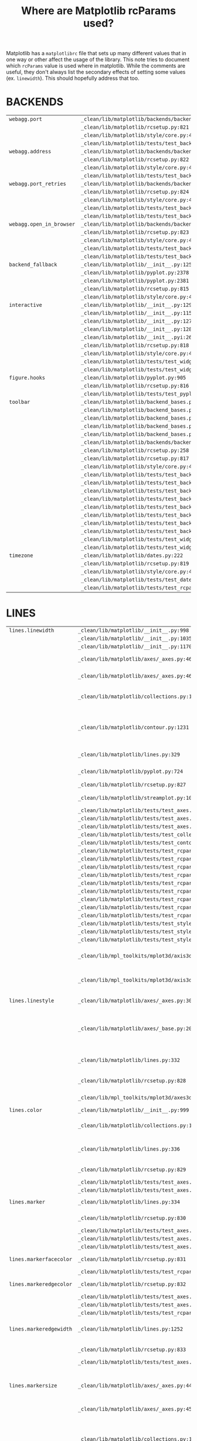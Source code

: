 :PROPERTIES:
:ID:       9652f68b-e312-40a4-b3d0-71ef0fda850c
:END:
#+title: Where are Matplotlib rcParams used?
#+property: header-args :session rcp :async yes :eval no-export :exports both
#+options: toc:nil

Matplotlib has a =matplotlibrc= file that sets up many different values that in
one way or other affect the usage of the library. This note tries to document
which ~rcParams~ value is used where in matplotlib. While the comments are
useful, they don't always list the secondary effects of setting some values (ex.
~linewidth~). This should hopefully address that too.


* Generate table :noexport:
#+begin_src jupyter-python
with open("/home/chahak/Documents/matplotlib_clean/lib/matplotlib/mpl-data/matplotlibrc", "r") as f:
    rclines = f.readlines()

print(len(rclines))
#+end_src

#+RESULTS:
: 788

#+begin_src jupyter-python
import os

def generate_table(lines):
    params = {}
    for line in lines:
        if line.startswith("## * "):
            # print(f"\n{line[3:-2].strip()}")
            topic = line[4:-2].strip()
            params[topic] = []
        elif not line[1:].strip().startswith("#") and line[1:] != "":
            tup = line[1:].split(":")
            if len(tup) > 1:
                # print(f"| {tup[0]} | |")
                params[topic].append(tup[0])
    return params

params = generate_table(rclines)
#+end_src

#+RESULTS:

#+begin_src jupyter-python :results raw
from ripgrepy import Ripgrepy
from pprint import pprint

param_files = {}
for topic, keys in params.items():
    # print(f"* {topic}")
    param_files[topic] = {}
    for key in keys:
        rg = Ripgrepy(
            # f"rcParams\[['\"]{key}['\"]\]",
            f"['\"]{key}['\"]",
            "/home/chahak/Documents/matplotlib_clean/lib/",
        )
        results = rg.with_filename().line_number().json().run().as_dict
        key_files = sorted(
            [
                {
                    "file": x["data"]["path"]["text"],
                    "line_number": x["data"]["line_number"],
                }
                for x in results
            ],
            key=lambda x: x["file"]
        )
        # print(f"| {key} | {key_files} |")
        param_files[topic][key] = key_files
#+end_src

#+RESULTS:

#+begin_src jupyter-python
# for topic, keys in param_files.items():
#     print(f"* {topic}")
#     for key, val in keys.items():
#         st = ", ".join([f"{x['file']}:{x['line_number']}" for x in val])
#         print(f"| {key} | {st[:70]} |")
#         if len(st) >= 70:
#             for i in range(len(st)//70):
#                 print(f"| | {st[70 * (i+1): 70 * (i + 2)]} |")
#+end_src


#+begin_src jupyter-python
import ast

def find_function_name(filepath, lineno):
    with open(filepath, 'r') as f:
        lines = f.read()
        root = ast.parse(lines)
        functions = [n for n in root.body if isinstance(n, ast.FunctionDef)]
        for fn in functions:
            if fn.lineno <= lineno <= fn.end_lineno:
                return fn.name
        classes = [n for n in root.body if isinstance(n, ast.ClassDef)]
        for cls in classes:
            methods = [n for n in cls.body if isinstance(n, ast.FunctionDef)]
            for method in methods:
                if method.lineno <= lineno <= method.end_lineno:
                    return f"{cls.name}.{method.name}"
    return None

filepath = "/home/chahak/Documents/matplotlib/lib/matplotlib/__init__.py"
line_number = 701
function_name = find_function_name(filepath, line_number)
print(function_name)
#+end_src

#+RESULTS:
: RcParams._set

#+begin_src jupyter-python
from tqdm import tqdm

param_fnames = {}
for topic, keyinfo in tqdm(param_files.items()):
    param_fnames[topic] = {}
    for key, data in keyinfo.items():
        param_fnames[topic][key] = {
            f"{x['file'].split('matplotlib', maxsplit=1)[-1]}:{x['line_number']}": find_function_name(
                x["file"], x["line_number"]
            )
            for x in data
        }
#+end_src

#+RESULTS:
: 100% 25/25 [00:16<00:00,  1.55it/s]
:

#+begin_src jupyter-python
from pprint import pprint

for topic, keyinfo in param_fnames.items():
    print(f"\n* {topic}\n")
    for key, data in keyinfo.items():
        files, functions = list(data.keys()), list(data.values())
        if len(files) > 0:
            print(f"| ~{key}~ | ~{files[0]}~ | ~{functions[0]}~ |")
            if len(files) > 1:
                for i in range(1, len(files)):
                    print(f"| | ~{files[i]}~ | ~{functions[i]}~ |")
        else:
            print(f"| ~{key}~ | | |")
#+end_src

* BACKENDS

| ~webagg.port~            | ~_clean/lib/matplotlib/backends/backend_webagg.py:245~         | ~WebAggApplication.initialize~          |
|                          | ~_clean/lib/matplotlib/rcsetup.py:821~                         | ~None~                                  |
|                          | ~_clean/lib/matplotlib/style/core.py:42~                       | ~None~                                  |
|                          | ~_clean/lib/matplotlib/tests/test_backends_interactive.py:405~ | ~test_webagg~                           |
| ~webagg.address~         | ~_clean/lib/matplotlib/backends/backend_webagg.py:242~         | ~WebAggApplication.initialize~          |
|                          | ~_clean/lib/matplotlib/rcsetup.py:822~                         | ~None~                                  |
|                          | ~_clean/lib/matplotlib/style/core.py:42~                       | ~None~                                  |
|                          | ~_clean/lib/matplotlib/tests/test_backends_interactive.py:405~ | ~test_webagg~                           |
| ~webagg.port_retries~    | ~_clean/lib/matplotlib/backends/backend_webagg.py:247~         | ~WebAggApplication.initialize~          |
|                          | ~_clean/lib/matplotlib/rcsetup.py:824~                         | ~None~                                  |
|                          | ~_clean/lib/matplotlib/style/core.py:43~                       | ~None~                                  |
|                          | ~_clean/lib/matplotlib/tests/test_backends_interactive.py:113~ | ~_test_interactive_impl~                |
|                          | ~_clean/lib/matplotlib/tests/test_backends_interactive.py:222~ | ~_test_thread_impl~                     |
| ~webagg.open_in_browser~ | ~_clean/lib/matplotlib/backends/backend_webagg.py:64~          | ~FigureManagerWebAgg.pyplot_show~       |
|                          | ~_clean/lib/matplotlib/rcsetup.py:823~                         | ~None~                                  |
|                          | ~_clean/lib/matplotlib/style/core.py:43~                       | ~None~                                  |
|                          | ~_clean/lib/matplotlib/tests/test_backends_interactive.py:112~ | ~_test_interactive_impl~                |
|                          | ~_clean/lib/matplotlib/tests/test_backends_interactive.py:221~ | ~_test_thread_impl~                     |
| ~backend_fallback~       | ~_clean/lib/matplotlib/__init__.py:1254~                       | ~use~                                   |
|                          | ~_clean/lib/matplotlib/pyplot.py:2378~                         | ~None~                                  |
|                          | ~_clean/lib/matplotlib/pyplot.py:2381~                         | ~None~                                  |
|                          | ~_clean/lib/matplotlib/rcsetup.py:815~                         | ~None~                                  |
|                          | ~_clean/lib/matplotlib/style/core.py:43~                       | ~None~                                  |
| ~interactive~            | ~_clean/lib/matplotlib/__init__.py:129~                        | ~None~                                  |
|                          | ~_clean/lib/matplotlib/__init__.py:1155~                       | ~rc_context~                            |
|                          | ~_clean/lib/matplotlib/__init__.py:1276~                       | ~interactive~                           |
|                          | ~_clean/lib/matplotlib/__init__.py:1288~                       | ~is_interactive~                        |
|                          | ~_clean/lib/matplotlib/__init__.pyi:26~                        | ~None~                                  |
|                          | ~_clean/lib/matplotlib/rcsetup.py:818~                         | ~None~                                  |
|                          | ~_clean/lib/matplotlib/style/core.py:42~                       | ~None~                                  |
|                          | ~_clean/lib/matplotlib/tests/test_widgets.py:596~              | ~None~                                  |
|                          | ~_clean/lib/matplotlib/tests/test_widgets.py:659~              | ~None~                                  |
| ~figure.hooks~           | ~_clean/lib/matplotlib/pyplot.py:905~                          | ~figure~                                |
|                          | ~_clean/lib/matplotlib/rcsetup.py:816~                         | ~None~                                  |
|                          | ~_clean/lib/matplotlib/tests/test_pyplot.py:452~               | ~test_figure_hook~                      |
| ~toolbar~                | ~_clean/lib/matplotlib/backend_bases.py:2635~                  | ~FigureManagerBase.__init__~            |
|                          | ~_clean/lib/matplotlib/backend_bases.py:2642~                  | ~FigureManagerBase.__init__~            |
|                          | ~_clean/lib/matplotlib/backend_bases.py:2644~                  | ~FigureManagerBase.__init__~            |
|                          | ~_clean/lib/matplotlib/backend_bases.py:2647~                  | ~FigureManagerBase.__init__~            |
|                          | ~_clean/lib/matplotlib/backend_bases.py:3172~                  | ~NavigationToolbar2.configure_subplots~ |
|                          | ~_clean/lib/matplotlib/backends/backend_gtk4.py:294~           | ~NavigationToolbar2GTK4.__init__~       |
|                          | ~_clean/lib/matplotlib/rcsetup.py:258~                         | ~_validate_toolbar~                     |
|                          | ~_clean/lib/matplotlib/rcsetup.py:817~                         | ~None~                                  |
|                          | ~_clean/lib/matplotlib/style/core.py:44~                       | ~None~                                  |
|                          | ~_clean/lib/matplotlib/tests/test_backend_bases.py:274~        | ~test_toolbar_zoompan~                  |
|                          | ~_clean/lib/matplotlib/tests/test_backend_bases.py:405~        | ~test_toolmanager_remove~               |
|                          | ~_clean/lib/matplotlib/tests/test_backend_bases.py:416~        | ~test_toolmanager_get_tool~             |
|                          | ~_clean/lib/matplotlib/tests/test_backend_bases.py:433~        | ~test_toolmanager_update_keymap~        |
|                          | ~_clean/lib/matplotlib/tests/test_backends_interactive.py:154~ | ~_test_interactive_impl~                |
|                          | ~_clean/lib/matplotlib/tests/test_backends_interactive.py:158~ | ~_test_interactive_impl~                |
|                          | ~_clean/lib/matplotlib/tests/test_backends_interactive.py:192~ | ~None~                                  |
|                          | ~_clean/lib/matplotlib/tests/test_backends_interactive.py:203~ | ~test_interactive_backend~              |
|                          | ~_clean/lib/matplotlib/tests/test_widgets.py:1013~             | ~None~                                  |
|                          | ~_clean/lib/matplotlib/tests/test_widgets.py:1016~             | ~test_TextBox~                          |
| ~timezone~               | ~_clean/lib/matplotlib/dates.py:222~                           | ~_get_tzinfo~                           |
|                          | ~_clean/lib/matplotlib/rcsetup.py:819~                         | ~None~                                  |
|                          | ~_clean/lib/matplotlib/style/core.py:44~                       | ~None~                                  |
|                          | ~_clean/lib/matplotlib/tests/test_dates.py:1330~               | ~test_DateLocator~                      |
|                          | ~_clean/lib/matplotlib/tests/test_rcparams.py:198~             | ~test_Issue_1713~                       |

* LINES

| ~lines.linewidth~       | ~_clean/lib/matplotlib/__init__.py:998~                           | ~rc~                                        |                                                                                                                             |
|                         | ~_clean/lib/matplotlib/__init__.py:1035~                          | ~rc~                                        |                                                                                                                             |
|                         | ~_clean/lib/matplotlib/__init__.py:1170~                          | ~rc_context~                                |                                                                                                                             |
|                         | ~_clean/lib/matplotlib/axes/_axes.py:4654~                        | ~Axes.scatter~                              | Used to set the default linewidth                                                                                           |
|                         | ~_clean/lib/matplotlib/axes/_axes.py:4657~                        | ~Axes.scatter~                              | of markers in scatter.                                                                                                      |
|                         | ~_clean/lib/matplotlib/collections.py:1455~                       | ~LineCollection._get_default_linewidth~     | Default linewidth for ~LineCollection~.                                                                                     |
|                         | ~_clean/lib/matplotlib/contour.py:1231~                           | ~ContourSet._process_linewidths~            | If ~contour.linewidth~ is not set, contour linewidths fallback to this.                                                     |
|                         | ~_clean/lib/matplotlib/lines.py:329~                              | ~Line2D.__init__~                           | Default linewidth for ~Line2D~ class.                                                                                       |
|                         | ~_clean/lib/matplotlib/pyplot.py:724~                             | ~xkcd~                                      | xkcd style sets its own linewidth.                                                                                          |
|                         | ~_clean/lib/matplotlib/rcsetup.py:827~                            | ~None~                                      | Default validator.                                                                                                          |
|                         | ~_clean/lib/matplotlib/streamplot.py:106~                         | ~streamplot~                                | Default linewidth for ~streamplot~.                                                                                         |
|                         | ~_clean/lib/matplotlib/tests/test_axes.py:2705~                   | ~TestScatter.test_scatter_linewidths~       |                                                                                                                             |
|                         | ~_clean/lib/matplotlib/tests/test_axes.py:2934~                   | ~_bxp_test_helper~                          |                                                                                                                             |
|                         | ~_clean/lib/matplotlib/tests/test_axes.py:5284~                   | ~test_twin_spines_on_top~                   |                                                                                                                             |
|                         | ~_clean/lib/matplotlib/tests/test_collections.py:1199~            | ~None~                                      |                                                                                                                             |
|                         | ~_clean/lib/matplotlib/tests/test_contour.py:364~                 | ~test_contour_linewidth~                    |                                                                                                                             |
|                         | ~_clean/lib/matplotlib/tests/test_rcparams.py:40~                 | ~test_rcparams~                             |                                                                                                                             |
|                         | ~_clean/lib/matplotlib/tests/test_rcparams.py:52~                 | ~test_rcparams~                             |                                                                                                                             |
|                         | ~_clean/lib/matplotlib/tests/test_rcparams.py:53~                 | ~test_rcparams~                             |                                                                                                                             |
|                         | ~_clean/lib/matplotlib/tests/test_rcparams.py:56~                 | ~test_rcparams~                             |                                                                                                                             |
|                         | ~_clean/lib/matplotlib/tests/test_rcparams.py:57~                 | ~test_rcparams~                             |                                                                                                                             |
|                         | ~_clean/lib/matplotlib/tests/test_rcparams.py:58~                 | ~test_rcparams~                             |                                                                                                                             |
|                         | ~_clean/lib/matplotlib/tests/test_rcparams.py:61~                 | ~test_rcparams~                             |                                                                                                                             |
|                         | ~_clean/lib/matplotlib/tests/test_rcparams.py:63~                 | ~test_rcparams~                             |                                                                                                                             |
|                         | ~_clean/lib/matplotlib/tests/test_rcparams.py:70~                 | ~test_rcparams~                             |                                                                                                                             |
|                         | ~_clean/lib/matplotlib/tests/test_style.py:194~                   | ~test_style_from_module~                    |                                                                                                                             |
|                         | ~_clean/lib/matplotlib/tests/test_style.py:196~                   | ~test_style_from_module~                    |                                                                                                                             |
|                         | ~_clean/lib/matplotlib/tests/test_style.py:198~                   | ~test_style_from_module~                    |                                                                                                                             |
|                         | ~_clean/lib/mpl_toolkits/mplot3d/axis3d.py:104~                   | ~Axis.__init__~                             | Major tick widths in Axis3d are set to linewidth.                                                                           |
|                         | ~_clean/lib/mpl_toolkits/mplot3d/axis3d.py:105~                   | ~Axis.__init__~                             | Minor tick widths are also set to linewidth.                                                                                |
| ~lines.linestyle~       | ~_clean/lib/matplotlib/axes/_axes.py:3019~                        | ~Axes.stem~                                 | Default linestyle for stemlines.                                                                                            |
|                         | ~_clean/lib/matplotlib/axes/_base.py:202~                         | ~_process_plot_format~                      | Default linestyle if linestyle is not passed in MATLAB plot format.                                                         |
|                         | ~_clean/lib/matplotlib/lines.py:332~                              | ~Line2D.__init__~                           | Default linestyle for ~Line2D~ instance.                                                                                    |
|                         | ~_clean/lib/matplotlib/rcsetup.py:828~                            | ~None~                                      | Validator for rcparams.                                                                                                     |
|                         | ~_clean/lib/mpl_toolkits/mplot3d/axes3d.py:3285~                  | ~Axes3D.stem~                               | Default linestyle for 3d stemplots                                                                                          |
| ~lines.color~           | ~_clean/lib/matplotlib/__init__.py:999~                           | ~rc~                                        |                                                                                                                             |
|                         | ~_clean/lib/matplotlib/collections.py:1461~                       | ~LineCollection._get_default_edgecolor~     | Default line color for ~LineCollection~                                                                                     |
|                         | ~_clean/lib/matplotlib/lines.py:336~                              | ~Line2D.__init__~                           | Default line color for ~Line2D~ instance.                                                                                   |
|                         | ~_clean/lib/matplotlib/rcsetup.py:829~                            | ~None~                                      | Validator for rcparams.                                                                                                     |
|                         | ~_clean/lib/matplotlib/tests/test_axes.py:4854~                   | ~test_vlines_default~                       |                                                                                                                             |
|                         | ~_clean/lib/matplotlib/tests/test_axes.py:4901~                   | ~test_hlines_default~                       |                                                                                                                             |
| ~lines.marker~          | ~_clean/lib/matplotlib/lines.py:334~                              | ~Line2D.__init__~                           | Default marker for ~LineCollection~                                                                                         |
|                         | ~_clean/lib/matplotlib/rcsetup.py:830~                            | ~None~                                      | Validator for rcparams                                                                                                      |
|                         | ~_clean/lib/matplotlib/tests/test_axes.py:782~                    | ~test_single_point~                         |                                                                                                                             |
|                         | ~_clean/lib/matplotlib/tests/test_axes.py:3383~                   | ~test_boxplot_marker_behavior~              |                                                                                                                             |
|                         | ~_clean/lib/matplotlib/tests/test_axes.py:3392~                   | ~test_boxplot_marker_behavior~              |                                                                                                                             |
| ~lines.markerfacecolor~ | ~_clean/lib/matplotlib/rcsetup.py:831~                            | ~None~                                      | Validator for rcparams                                                                                                      |
|                         | ~_clean/lib/matplotlib/tests/test_rcparams.py:175~                | ~test_mfc_rcparams~                         |                                                                                                                             |
| ~lines.markeredgecolor~ | ~_clean/lib/matplotlib/rcsetup.py:832~                            | ~None~                                      | Validator for rcparams                                                                                                      |
|                         | ~_clean/lib/matplotlib/tests/test_axes.py:7729~                   | ~test_xtickcolor_is_not_markercolor~        |                                                                                                                             |
|                         | ~_clean/lib/matplotlib/tests/test_axes.py:7737~                   | ~test_ytickcolor_is_not_markercolor~        |                                                                                                                             |
|                         | ~_clean/lib/matplotlib/tests/test_rcparams.py:181~                | ~test_mec_rcparams~                         |                                                                                                                             |
| ~lines.markeredgewidth~ | ~_clean/lib/matplotlib/lines.py:1252~                             | ~Line2D.set_markeredgewidth~                | Default marker edge width in points for ~Line2D~.                                                                           |
|                         | ~_clean/lib/matplotlib/rcsetup.py:833~                            | ~None~                                      | Validator for rcparams                                                                                                      |
|                         | ~_clean/lib/matplotlib/tests/test_axes.py:226~                    | ~test_formatter_ticker~                     |                                                                                                                             |
| ~lines.markersize~      | ~_clean/lib/matplotlib/axes/_axes.py:4455~                        | ~Axes.scatter~                              | Default markersize for a scatter plot is based on its square.                                                               |
|                         | ~_clean/lib/matplotlib/axes/_axes.py:4577~                        | ~Axes.scatter~                              |                                                                                                                             |
|                         | ~_clean/lib/matplotlib/collections.py:1090~                       | ~PathCollection.legend_elements~            | If ~prop~ is set to ~colors~ and ~size~ is not passed, then this is used to generate legend elements for a ~PathCollection~ |
|                         | ~_clean/lib/matplotlib/lines.py:339~                              | ~Line2D.__init__~                           | Default marker size for ~Line2D~.                                                                                           |
|                         | ~_clean/lib/matplotlib/rcsetup.py:834~                            | ~None~                                      | Validator for rcparams.                                                                                                     |
|                         | ~_clean/lib/matplotlib/tests/test_backend_pgf.py:121~             | ~test_rcupdate~                             |                                                                                                                             |
|                         | ~_clean/lib/matplotlib/tests/test_backend_pgf.py:127~             | ~test_rcupdate~                             |                                                                                                                             |
|                         | ~_clean/lib/mpl_toolkits/mplot3d/axes3d.py:3069~                  | ~Axes3D.errorbar~                           | When defining the style for quivers in errorbars, if the size for the caps isn't defined, then this is the fallback.        |
| ~lines.dash_joinstyle~  | ~_clean/lib/matplotlib/lines.py:345~                              | ~Line2D.__init__~                           | Default markersize for Line2D.                                                                                              |
|                         | ~_clean/lib/matplotlib/rcsetup.py:836~                            | ~None~                                      | Validator for rcparams.                                                                                                     |
| ~lines.dash_capstyle~   | ~_clean/lib/matplotlib/lines.py:343~                              | ~Line2D.__init__~                           | Default cap style for Line2D.                                                                                               |
|                         | ~_clean/lib/matplotlib/rcsetup.py:838~                            | ~None~                                      | Validator for rcparams.                                                                                                     |
| ~lines.solid_joinstyle~ | ~_clean/lib/matplotlib/lines.py:349~                              | ~Line2D.__init__~                           | Default join style for Line2D.                                                                                              |
|                         | ~_clean/lib/matplotlib/rcsetup.py:837~                            | ~None~                                      | Validator for rcparams.                                                                                                     |
|                         | ~_clean/lib/mpl_toolkits/axisartist/axis_artist.py:850~           | ~AxisArtist._init_line~                     | Line join style for drawing the ~Axis~ line.                                                                                |
| ~lines.solid_capstyle~  | ~_clean/lib/matplotlib/lines.py:347~                              | ~Line2D.__init__~                           | Default join style for Line2D.                                                                                              |
|                         | ~_clean/lib/matplotlib/rcsetup.py:839~                            | ~None~                                      | Validator for rcparams.                                                                                                     |
|                         | ~_clean/lib/mpl_toolkits/axisartist/axis_artist.py:849~           | ~AxisArtist._init_line~                     | Line cap style for drawing the ~Axis~ line.                                                                                 |
| ~lines.antialiased~     | ~_clean/lib/matplotlib/collections.py:1458~                       | ~LineCollection._get_default_antialiased~   | Sets the default antialiasing for LineCollection.                                                                           |
|                         | ~_clean/lib/matplotlib/lines.py:341~                              | ~Line2D.__init__~                           | Default antialiasing value for Line2D.                                                                                      |
|                         | ~_clean/lib/matplotlib/rcsetup.py:835~                            | ~None~                                      | Validator for rcparams.                                                                                                     |
| ~lines.dashed_pattern~  | ~_clean/lib/matplotlib/rcsetup.py:840~                            | ~None~                                      | Validator for rcparams.                                                                                                     |
| ~lines.dashdot_pattern~ | ~_clean/lib/matplotlib/rcsetup.py:841~                            | ~None~                                      | Validator for rcparams.                                                                                                     |
| ~lines.dotted_pattern~  | ~_clean/lib/matplotlib/rcsetup.py:842~                            | ~None~                                      | Validator for rcparams.                                                                                                     |
| ~lines.scale_dashes~    | ~_clean/lib/matplotlib/lines.py:76~                               | ~_scale_dashes~                             | Value by which any Collection dashes are scaled. Used in lines, collections and patches.                                    |
|                         | ~_clean/lib/matplotlib/rcsetup.py:843~                            | ~None~                                      | Validator for rcparams.                                                                                                     |
| ~markers.fillstyle~     | ~_clean/lib/matplotlib/markers.py:293~                            | ~MarkerStyle._set_fillstyle~                | Default fillstyle for markers.                                                                                              |
|                         | ~_clean/lib/matplotlib/rcsetup.py:487~                            | ~None~                                      |                                                                                                                             |
|                         | ~_clean/lib/matplotlib/rcsetup.py:846~                            | ~None~                                      |                                                                                                                             |
|                         | ~_clean/lib/matplotlib/tests/test_axes.py:4673~                   | ~test_markers_fillstyle_rcparams~           |                                                                                                                             |
| ~pcolor.shading~        | ~_clean/lib/matplotlib/axes/_axes.py:5937~                        | ~Axes.pcolor~                               | Default shading value if kwarg not passed to ~pcolor~.                                                                      |
|                         | ~_clean/lib/matplotlib/axes/_axes.py:6209~                        | ~Axes.pcolormesh~                           | Default shading value if kwarg not passed to ~pcolormesh~.                                                                  |
|                         | ~_clean/lib/matplotlib/rcsetup.py:849~                            | ~None~                                      |                                                                                                                             |
| ~pcolormesh.snap~       | ~_clean/lib/matplotlib/axes/_axes.py:6217~                        | ~Axes.pcolormesh~                           | Default value to check where to snap pcolor mesh to pixel boundaries.                                                       |
|                         | ~_clean/lib/matplotlib/rcsetup.py:850~                            | ~None~                                      |                                                                                                                             |
|                         | ~_clean/lib/matplotlib/tests/test_agg_filter.py:11~               | ~test_agg_filter_alpha~                     |                                                                                                                             |
|                         | ~_clean/lib/matplotlib/tests/test_axes.py:926~                    | ~test_hexbin_log~                           |                                                                                                                             |
|                         | ~_clean/lib/matplotlib/tests/test_axes.py:1226~                   | ~test_pcolormesh~                           |                                                                                                                             |
|                         | ~_clean/lib/matplotlib/tests/test_axes.py:1272~                   | ~test_pcolormesh_alpha~                     |                                                                                                                             |
|                         | ~_clean/lib/matplotlib/tests/test_axes.py:1317~                   | ~test_pcolormesh_datetime_axis~             |                                                                                                                             |
|                         | ~_clean/lib/matplotlib/tests/test_axes.py:2392~                   | ~test_hist2d~                               |                                                                                                                             |
|                         | ~_clean/lib/matplotlib/tests/test_axes.py:2410~                   | ~test_hist2d_transpose~                     |                                                                                                                             |
|                         | ~_clean/lib/matplotlib/tests/test_colorbar.py:111~                | ~test_colorbar_extension_shape~             |                                                                                                                             |
|                         | ~_clean/lib/matplotlib/tests/test_colorbar.py:124~                | ~test_colorbar_extension_length~            |                                                                                                                             |
|                         | ~_clean/lib/matplotlib/tests/test_colorbar.py:165~                | ~test_colorbar_positioning~                 |                                                                                                                             |
|                         | ~_clean/lib/matplotlib/tests/test_colorbar.py:332~                | ~test_colorbar_closed_patch~                |                                                                                                                             |
|                         | ~_clean/lib/matplotlib/tests/test_colors.py:838~                  | ~test_cmap_and_norm_from_levels_and_colors~ |                                                                                                                             |
|                         | ~_clean/lib/matplotlib/tests/test_colors.py:858~                  | ~test_boundarynorm_and_colorbarbase~        |                                                                                                                             |
|                         | ~_clean/lib/matplotlib/tests/test_constrainedlayout.py:95~        | ~test_constrained_layout6~                  |                                                                                                                             |
|                         | ~_clean/lib/matplotlib/tests/test_constrainedlayout.py:409~       | ~test_colorbar_location~                    |                                                                                                                             |
|                         | ~_clean/lib/matplotlib/tests/test_contour.py:105~                 | ~test_given_colors_levels_and_extends~      |                                                                                                                             |
|                         | ~_clean/lib/matplotlib/tests/test_contour.py:287~                 | ~test_contourf_log_extension~               |                                                                                                                             |
|                         | ~_clean/lib/matplotlib/tests/test_contour.py:326~                 | ~test_contour_addlines~                     |                                                                                                                             |
|                         | ~_clean/lib/matplotlib/tests/test_contour.py:343~                 | ~test_contour_uneven~                       |                                                                                                                             |
|                         | ~_clean/lib/matplotlib/tests/test_image.py:826~                   | ~test_mask_image_over_under~                |                                                                                                                             |
|                         | ~_clean/lib/mpl_toolkits/axes_grid1/tests/test_axes_grid1.py:703~ | ~test_imagegrid_cbar_mode_edge~             |                                                                                                                             |
|                         | ~_clean/lib/mpl_toolkits/axisartist/tests/test_axislines.py:64~   | ~test_ParasiteAxesAuxTrans~                 |                                                                                                                             |
|                         | ~_clean/lib/mpl_toolkits/mplot3d/tests/test_axes3d.py:557~        | ~test_surface3d~                            |                                                                                                                             |

* PATCHES

| ~patch.linewidth~       | ~_clean/lib/matplotlib/collections.py:567~         | ~Collection._get_default_linewidth~   | The default linewidth for the base Collections class.                    |
|                         | ~_Clean/lib/matplotlib/patches.py:391~             | ~Patch.set_linewidth~                 | Patch linewidth if None is passed in set_linewidth                       |
|                         | ~_clean/lib/matplotlib/rcsetup.py:853~             | ~None~                                |                                                                          |
|                         | ~_clean/lib/matplotlib/tests/test_rcparams.py:556~ | ~test_deprecation~                    |                                                                          |
|                         | ~_clean/lib/matplotlib/tests/test_rcparams.py:559~ | ~test_deprecation~                    |                                                                          |
|                         | ~_clean/lib/matplotlib/tests/test_rcparams.py:562~ | ~test_deprecation~                    |                                                                          |
| ~patch.facecolor~       | ~_clean/lib/matplotlib/axes/_axes.py:4129~         | ~Axes.bxp~                            | The default face color for box plot/whisker plot if not in classic mode. |
|                         | ~_clean/lib/matplotlib/collections.py:732~         | ~Collection._get_default_facecolor~   | Default facecolor for all collections.                                   |
|                         | ~_clean/lib/matplotlib/patches.py:343~             | ~Patch._set_facecolor~                | Patch default facecolor if None is passed to set_facecolor               |
|                         | ~_clean/lib/matplotlib/rcsetup.py:856~             | ~None~                                |                                                                          |
| ~patch.edgecolor~       | ~_clean/lib/matplotlib/collections.py:769~         | ~Collection._get_default_edgecolor~   |                                                                          |
|                         | ~_clean/lib/matplotlib/patches.py:320~             | ~Patch._set_edgecolor~                |                                                                          |
|                         | ~_clean/lib/matplotlib/rcsetup.py:854~             | ~None~                                |                                                                          |
|                         | ~_clean/lib/matplotlib/tests/test_rcparams.py:566~ | ~test_deprecation~                    |                                                                          |
|                         | ~_clean/lib/matplotlib/tests/test_rcparams.py:569~ | ~test_deprecation~                    |                                                                          |
|                         | ~_clean/lib/matplotlib/tests/test_rcparams.py:572~ | ~test_deprecation~                    |                                                                          |
| ~patch.force_edgecolor~ | ~_clean/lib/matplotlib/collections.py:774~         | ~Collection._set_edgecolor~           |                                                                          |
|                         | ~_clean/lib/matplotlib/patches.py:318~             | ~Patch._set_edgecolor~                |                                                                          |
|                         | ~_clean/lib/matplotlib/rcsetup.py:855~             | ~None~                                |                                                                          |
|                         | ~_clean/lib/matplotlib/tests/test_rcparams.py:576~ | ~test_deprecation~                    |                                                                          |
|                         | ~_clean/lib/matplotlib/tests/test_rcparams.py:579~ | ~test_deprecation~                    |                                                                          |
| ~patch.antialiased~     | ~_clean/lib/matplotlib/collections.py:712~         | ~Collection._get_default_antialiased~ |                                                                          |
|                         | ~_clean/lib/matplotlib/patches.py:311~             | ~Patch.set_antialiased~               |                                                                          |
|                         | ~_clean/lib/matplotlib/rcsetup.py:857~             | ~None~                                |                                                                          |
|                         | ~_clean/lib/matplotlib/tests/test_patches.py:823~  | ~test_default_antialiased~            |                                                                          |
|                         | ~_clean/lib/matplotlib/tests/test_patches.py:824~  | ~test_default_antialiased~            |                                                                          |
|                         | ~_clean/lib/matplotlib/tests/test_patches.py:827~  | ~test_default_antialiased~            |                                                                          |

* HATCHES

| ~hatch.color~     | ~_clean/lib/matplotlib/backend_bases.py:774~         | ~GraphicsContextBase.__init__~ | Default hatch color on Graphics Context ABC.                                   |
|                   | ~_clean/lib/matplotlib/collections.py:172~           | ~Collection.__init__~          |                                                                                |
|                   | ~_clean/lib/matplotlib/patches.py:74~                | ~Patch.__init__~               | Default hatch color on Collections                                             |
|                   | ~_clean/lib/matplotlib/rcsetup.py:860~               | ~None~                         |                                                                                |
|                   | ~_clean/lib/matplotlib/tests/test_patches.py:498~    | ~test_multi_color_hatch~       |                                                                                |
| ~hatch.linewidth~ | ~_clean/lib/matplotlib/backend_bases.py:775~         | ~GraphicsContextBase.__init__~ | Default hatch linewidth on Graphics Context ABC.                               |
|                   | ~_clean/lib/matplotlib/backends/backend_pdf.py:1579~ | ~PdfFile.writeHatches~         | In PDF writers, for every hatch pattern, this is used somehow. *Not very sure* |
|                   | ~_clean/lib/matplotlib/backends/backend_ps.py:359~   | ~RendererPS.create_hatch~      | Hatch linewidth in Postscript renderer.                                        |
|                   | ~_clean/lib/matplotlib/backends/backend_svg.py:525~  | ~RendererSVG._write_hatches~   | Default stroke width for hatches in SVG renderer.                              |
|                   | ~_clean/lib/matplotlib/rcsetup.py:861~               | ~None~                         |                                                                                |

* BOXPLOT

| ~boxplot.notch~                      | ~_clean/lib/matplotlib/axes/_axes.py:3894~      | ~Axes.boxplot~                 | Default boxplot notch                                |
|                                      | ~_clean/lib/matplotlib/rcsetup.py:867~          | ~None~                         |                                                      |
|                                      | ~_clean/lib/matplotlib/tests/test_axes.py:3270~ | ~test_boxplot_rc_parameters~   |                                                      |
| ~boxplot.vertical~                   | ~_clean/lib/matplotlib/axes/_axes.py:3896~      | ~Axes.boxplot~                 | Default boxplot value to draw vertical               |
|                                      | ~_clean/lib/matplotlib/rcsetup.py:868~          | ~None~                         |                                                      |
|                                      | ~_clean/lib/matplotlib/tests/test_axes.py:3296~ | ~test_boxplot_rc_parameters~   |                                                      |
| ~boxplot.whiskers~                   | ~_clean/lib/matplotlib/axes/_axes.py:3887~      | ~Axes.boxplot~                 | Default whiskers size for boxplot                    |
|                                      | ~_clean/lib/matplotlib/rcsetup.py:869~          | ~None~                         |                                                      |
|                                      | ~_clean/lib/matplotlib/tests/test_axes.py:3271~ | ~test_boxplot_rc_parameters~   |                                                      |
|                                      | ~_clean/lib/matplotlib/tests/test_axes.py:3297~ | ~test_boxplot_rc_parameters~   |                                                      |
|                                      | ~_clean/lib/matplotlib/tests/test_axes.py:3302~ | ~test_boxplot_rc_parameters~   |                                                      |
| ~boxplot.bootstrap~                  | ~_clean/lib/matplotlib/axes/_axes.py:3889~      | ~Axes.boxplot~                 | Default boxplot bootstrap value                      |
|                                      | ~_clean/lib/matplotlib/rcsetup.py:870~          | ~None~                         |                                                      |
|                                      | ~_clean/lib/matplotlib/tests/test_axes.py:3272~ | ~test_boxplot_rc_parameters~   |                                                      |
| ~boxplot.patchartist~                | ~_clean/lib/matplotlib/axes/_axes.py:3898~      | ~Axes.boxplot~                 | Default boxplot patchartist value                    |
|                                      | ~_clean/lib/matplotlib/rcsetup.py:871~          | ~None~                         |                                                      |
|                                      | ~_clean/lib/matplotlib/tests/test_axes.py:3298~ | ~test_boxplot_rc_parameters~   |                                                      |
| ~boxplot.showmeans~                  | ~_clean/lib/matplotlib/axes/_axes.py:3902~      | ~Axes.boxplot~                 | Default boxplot value to show means                  |
|                                      | ~_clean/lib/matplotlib/rcsetup.py:872~          | ~None~                         |                                                      |
|                                      | ~_clean/lib/matplotlib/tests/test_axes.py:3306~ | ~test_boxplot_rc_parameters~   |                                                      |
| ~boxplot.showcaps~                   | ~_clean/lib/matplotlib/axes/_axes.py:3904~      | ~Axes.boxplot~                 | Default boxplot value to show caps                   |
|                                      | ~_clean/lib/matplotlib/rcsetup.py:873~          | ~None~                         |                                                      |
|                                      | ~_clean/lib/matplotlib/tests/test_axes.py:3303~ | ~test_boxplot_rc_parameters~   |                                                      |
| ~boxplot.showbox~                    | ~_clean/lib/matplotlib/axes/_axes.py:3906~      | ~Axes.boxplot~                 | Default boxplot value to show box                    |
|                                      | ~_clean/lib/matplotlib/rcsetup.py:874~          | ~None~                         |                                                      |
|                                      | ~_clean/lib/matplotlib/tests/test_axes.py:3304~ | ~test_boxplot_rc_parameters~   |                                                      |
| ~boxplot.showfliers~                 | ~_clean/lib/matplotlib/axes/_axes.py:3908~      | ~Axes.boxplot~                 | Default boxplot value to show fliers                 |
|                                      | ~_clean/lib/matplotlib/rcsetup.py:875~          | ~None~                         |                                                      |
|                                      | ~_clean/lib/matplotlib/tests/test_axes.py:3305~ | ~test_boxplot_rc_parameters~   |                                                      |
| ~boxplot.meanline~                   | ~_clean/lib/matplotlib/axes/_axes.py:3900~      | ~Axes.boxplot~                 | Default boxplot value to show full length mean lines |
|                                      | ~_clean/lib/matplotlib/rcsetup.py:876~          | ~None~                         |                                                      |
|                                      | ~_clean/lib/matplotlib/tests/test_axes.py:3307~ | ~test_boxplot_rc_parameters~   |                                                      |
| ~boxplot.flierprops.color~           | ~_clean/lib/matplotlib/rcsetup.py:878~          | ~None~                         |                                                      |
|                                      | ~_clean/lib/matplotlib/tests/test_axes.py:3274~ | ~test_boxplot_rc_parameters~   |                                                      |
| ~boxplot.flierprops.marker~          | ~_clean/lib/matplotlib/rcsetup.py:879~          | ~None~                         |                                                      |
|                                      | ~_clean/lib/matplotlib/tests/test_axes.py:3275~ | ~test_boxplot_rc_parameters~   |                                                      |
|                                      | ~_clean/lib/matplotlib/tests/test_axes.py:3384~ | ~test_boxplot_marker_behavior~ |                                                      |
| ~boxplot.flierprops.markerfacecolor~ | ~_clean/lib/matplotlib/rcsetup.py:880~          | ~None~                         |                                                      |
|                                      | ~_clean/lib/matplotlib/tests/test_axes.py:3276~ | ~test_boxplot_rc_parameters~   |                                                      |
| ~boxplot.flierprops.markeredgecolor~ | ~_clean/lib/matplotlib/rcsetup.py:881~          | ~None~                         |                                                      |
|                                      | ~_clean/lib/matplotlib/tests/test_axes.py:3277~ | ~test_boxplot_rc_parameters~   |                                                      |
| ~boxplot.flierprops.markeredgewidth~ | ~_clean/lib/matplotlib/rcsetup.py:882~          | ~None~                         |                                                      |
| ~boxplot.flierprops.markersize~      | ~_clean/lib/matplotlib/rcsetup.py:883~          | ~None~                         |                                                      |
|                                      | ~_clean/lib/matplotlib/tests/test_axes.py:3278~ | ~test_boxplot_rc_parameters~   |                                                      |
| ~boxplot.flierprops.linestyle~       | ~_clean/lib/matplotlib/rcsetup.py:884~          | ~None~                         |                                                      |
|                                      | ~_clean/lib/matplotlib/tests/test_axes.py:3279~ | ~test_boxplot_rc_parameters~   |                                                      |
| ~boxplot.flierprops.linewidth~       | ~_clean/lib/matplotlib/rcsetup.py:885~          | ~None~                         |                                                      |
|                                      | ~_clean/lib/matplotlib/tests/test_axes.py:3280~ | ~test_boxplot_rc_parameters~   |                                                      |
| ~boxplot.boxprops.color~             | ~_clean/lib/matplotlib/axes/_axes.py:4127~      | ~Axes.bxp~                     | Boxplot box kwarg value for the boxes edge color     |
|                                      | ~_clean/lib/matplotlib/rcsetup.py:887~          | ~None~                         |                                                      |
|                                      | ~_clean/lib/matplotlib/tests/test_axes.py:3282~ | ~test_boxplot_rc_parameters~   |                                                      |
| ~boxplot.boxprops.linewidth~         | ~_clean/lib/matplotlib/axes/_axes.py:4126~      | ~Axes.bxp~                     | Boxplot box kwarg value for the boxes line width     |
|                                      | ~_clean/lib/matplotlib/rcsetup.py:888~          | ~None~                         |                                                      |
|                                      | ~_clean/lib/matplotlib/tests/test_axes.py:2933~ | ~_bxp_test_helper~             |                                                      |
|                                      | ~_clean/lib/matplotlib/tests/test_axes.py:3283~ | ~test_boxplot_rc_parameters~   |                                                      |
| ~boxplot.boxprops.linestyle~         | ~_clean/lib/matplotlib/axes/_axes.py:4125~      | ~Axes.bxp~                     | Boxplot box kwarg value for the boxes line style     |
|                                      | ~_clean/lib/matplotlib/rcsetup.py:889~          | ~None~                         |                                                      |
|                                      | ~_clean/lib/matplotlib/tests/test_axes.py:3284~ | ~test_boxplot_rc_parameters~   |                                                      |
| ~boxplot.whiskerprops.color~         | ~_clean/lib/matplotlib/rcsetup.py:891~          | ~None~                         |                                                      |
|                                      | ~_clean/lib/matplotlib/tests/test_axes.py:3313~ | ~test_boxplot_rc_parameters~   |                                                      |
| ~boxplot.whiskerprops.linewidth~     | ~_clean/lib/matplotlib/rcsetup.py:892~          | ~None~                         |                                                      |
|                                      | ~_clean/lib/matplotlib/tests/test_axes.py:3314~ | ~test_boxplot_rc_parameters~   |                                                      |
| ~boxplot.whiskerprops.linestyle~     | ~_clean/lib/matplotlib/rcsetup.py:893~          | ~None~                         |                                                      |
|                                      | ~_clean/lib/matplotlib/tests/test_axes.py:3315~ | ~test_boxplot_rc_parameters~   |                                                      |
| ~boxplot.capprops.color~             | ~_clean/lib/matplotlib/rcsetup.py:895~          | ~None~                         |                                                      |
|                                      | ~_clean/lib/matplotlib/tests/test_axes.py:3286~ | ~test_boxplot_rc_parameters~   |                                                      |
| ~boxplot.capprops.linewidth~         | ~_clean/lib/matplotlib/rcsetup.py:896~          | ~None~                         |                                                      |
|                                      | ~_clean/lib/matplotlib/tests/test_axes.py:3287~ | ~test_boxplot_rc_parameters~   |                                                      |
| ~boxplot.capprops.linestyle~         | ~_clean/lib/matplotlib/rcsetup.py:897~          | ~None~                         |                                                      |
|                                      | ~_clean/lib/matplotlib/tests/test_axes.py:3288~ | ~test_boxplot_rc_parameters~   |                                                      |
| ~boxplot.medianprops.color~          | ~_clean/lib/matplotlib/rcsetup.py:899~          | ~None~                         |                                                      |
|                                      | ~_clean/lib/matplotlib/tests/test_axes.py:3290~ | ~test_boxplot_rc_parameters~   |                                                      |
| ~boxplot.medianprops.linewidth~      | ~_clean/lib/matplotlib/rcsetup.py:900~          | ~None~                         |                                                      |
|                                      | ~_clean/lib/matplotlib/tests/test_axes.py:3291~ | ~test_boxplot_rc_parameters~   |                                                      |
| ~boxplot.medianprops.linestyle~      | ~_clean/lib/matplotlib/rcsetup.py:901~          | ~None~                         |                                                      |
|                                      | ~_clean/lib/matplotlib/tests/test_axes.py:3292~ | ~test_boxplot_rc_parameters~   |                                                      |
| ~boxplot.meanprops.color~            | ~_clean/lib/matplotlib/rcsetup.py:903~          | ~None~                         |                                                      |
|                                      | ~_clean/lib/matplotlib/tests/test_axes.py:3309~ | ~test_boxplot_rc_parameters~   |                                                      |
| ~boxplot.meanprops.marker~           | ~_clean/lib/matplotlib/rcsetup.py:904~          | ~None~                         |                                                      |
|                                      | ~_clean/lib/matplotlib/tests/test_axes.py:3385~ | ~test_boxplot_marker_behavior~ |                                                      |
| ~boxplot.meanprops.markerfacecolor~  | ~_clean/lib/matplotlib/rcsetup.py:905~          | ~None~                         |                                                      |
| ~boxplot.meanprops.markeredgecolor~  | ~_clean/lib/matplotlib/rcsetup.py:906~          | ~None~                         |                                                      |
| ~boxplot.meanprops.markersize~       | ~_clean/lib/matplotlib/rcsetup.py:907~          | ~None~                         |                                                      |
| ~boxplot.meanprops.linestyle~        | ~_clean/lib/matplotlib/rcsetup.py:908~          | ~None~                         |                                                      |
|                                      | ~_clean/lib/matplotlib/tests/test_axes.py:3311~ | ~test_boxplot_rc_parameters~   |                                                      |
| ~boxplot.meanprops.linewidth~        | ~_clean/lib/matplotlib/rcsetup.py:909~          | ~None~                         |                                                      |
|                                      | ~_clean/lib/matplotlib/tests/test_axes.py:3310~ | ~test_boxplot_rc_parameters~   |                                                      |

* FONT

| ~font.family~     | ~_clean/lib/matplotlib/backends/backend_ps.py:587~               | ~RendererPS.draw_tex~                          | To determine font family in drawing tex                              |
|                   | ~_clean/lib/matplotlib/font_manager.py:728~                      | ~FontProperties.set_family~                    | Default font family if no arg is passed.                             |
|                   | ~_clean/lib/matplotlib/pyplot.py:717~                            | ~xkcd~                                         | To upadte the rcParams per xkcd fonts.                               |
|                   | ~_clean/lib/matplotlib/rcsetup.py:912~                           | ~None~                                         |                                                                      |
|                   | ~_clean/lib/matplotlib/testing/__init__.py:19~                   | ~set_font_settings_for_testing~                |                                                                      |
|                   | ~_clean/lib/matplotlib/tests/test_backend_pdf.py:28~             | ~test_use14corefonts~                          |                                                                      |
|                   | ~_clean/lib/matplotlib/tests/test_backend_pgf.py:82~             | ~test_xelatex~                                 |                                                                      |
|                   | ~_clean/lib/matplotlib/tests/test_backend_pgf.py:103~            | ~test_pdflatex~                                |                                                                      |
|                   | ~_clean/lib/matplotlib/tests/test_backend_pgf.py:118~            | ~test_rcupdate~                                |                                                                      |
|                   | ~_clean/lib/matplotlib/tests/test_backend_pgf.py:124~            | ~test_rcupdate~                                |                                                                      |
|                   | ~_clean/lib/matplotlib/tests/test_backend_pgf.py:150~            | ~test_pathclip~                                |                                                                      |
|                   | ~_clean/lib/matplotlib/tests/test_backend_pgf.py:169~            | ~test_mixedmode~                               |                                                                      |
|                   | ~_clean/lib/matplotlib/tests/test_backend_pgf.py:179~            | ~test_bbox_inches~                             |                                                                      |
|                   | ~_clean/lib/matplotlib/tests/test_backend_pgf.py:198~            | ~test_pdf_pages~                               |                                                                      |
|                   | ~_clean/lib/matplotlib/tests/test_backend_pgf.py:320~            | ~test_unknown_font~                            |                                                                      |
|                   | ~_clean/lib/matplotlib/tests/test_legend.py:1054~                | ~test_usetex_no_warn~                          |                                                                      |
|                   | ~_clean/lib/matplotlib/tests/test_mathtext.py:505~               | ~test_mathtext_cmr10_minus_sign~               |                                                                      |
|                   | ~_clean/lib/matplotlib/tests/test_rcparams.py:78~                | ~test_RcParams_class~                          |                                                                      |
|                   | ~_clean/lib/matplotlib/tests/test_rcparams.py:87~                | ~test_RcParams_class~                          |                                                                      |
|                   | ~_clean/lib/matplotlib/tests/test_rcparams.py:103~               | ~test_RcParams_class~                          |                                                                      |
|                   | ~_clean/lib/matplotlib/tests/test_texmanager.py:26~              | ~None~                                         |                                                                      |
|                   | ~_clean/lib/matplotlib/tests/test_texmanager.py:28~              | ~None~                                         |                                                                      |
|                   | ~_clean/lib/matplotlib/tests/test_texmanager.py:30~              | ~None~                                         |                                                                      |
|                   | ~_clean/lib/matplotlib/tests/test_texmanager.py:32~              | ~None~                                         |                                                                      |
|                   | ~_clean/lib/matplotlib/tests/test_texmanager.py:34~              | ~None~                                         |                                                                      |
|                   | ~_clean/lib/matplotlib/tests/test_texmanager.py:35~              | ~None~                                         |                                                                      |
|                   | ~_clean/lib/matplotlib/tests/test_texmanager.py:36~              | ~None~                                         |                                                                      |
|                   | ~_clean/lib/matplotlib/tests/test_texmanager.py:38~              | ~None~                                         |                                                                      |
|                   | ~_clean/lib/matplotlib/tests/test_ticker.py:763~                 | ~TestScalarFormatter.test_mathtext_ticks~      |                                                                      |
|                   | ~_clean/lib/matplotlib/tests/test_ticker.py:775~                 | ~TestScalarFormatter.test_cmr10_substitutions~ |                                                                      |
|                   | ~_clean/lib/matplotlib/texmanager.py:111~                        | ~TexManager._get_font_family_and_reduced~      | Select font family based on rcparam and ~TexManager._font_families~. |
|                   | ~_clean/lib/matplotlib/texmanager.py:131~                        | ~TexManager._get_font_preamble_and_command~    | Select preamble for font familiy in ~TexManager~                     |
|                   | ~_clean/lib/matplotlib/ticker.py:550~                            | ~ScalarFormatter.set_useMathText~              | If using mathtext, get font properties for the family.               |
| ~font.style~      | ~_clean/lib/matplotlib/font_manager.py:742~                      | ~FontProperties.set_style~                     | Set default font style for None in Font Manager.                     |
|                   | ~_clean/lib/matplotlib/rcsetup.py:913~                           | ~None~                                         |                                                                      |
| ~font.variant~    | ~_clean/lib/matplotlib/font_manager.py:755~                      | ~FontProperties.set_variant~                   | Set default font variant for None in Font Manager.                   |
|                   | ~_clean/lib/matplotlib/rcsetup.py:914~                           | ~None~                                         |                                                                      |
| ~font.weight~     | ~_clean/lib/matplotlib/font_manager.py:771~                      | ~FontProperties.set_weight~                    | Set default font weight for None in Font Manager.                    |
|                   | ~_clean/lib/matplotlib/rcsetup.py:916~                           | ~None~                                         |                                                                      |
|                   | ~_clean/lib/matplotlib/tests/test_rcparams.py:79~                | ~test_RcParams_class~                          |                                                                      |
|                   | ~_clean/lib/matplotlib/tests/test_rcparams.py:89~                | ~test_RcParams_class~                          |                                                                      |
| ~font.stretch~    | ~_clean/lib/matplotlib/backends/backend_svg.py:1143~             | ~RendererSVG._draw_text_as_text~               | Used via font manager                                                |
|                   | ~_clean/lib/matplotlib/backends/backend_svg.py:1215~             | ~RendererSVG._draw_text_as_text~               | Used via font manager                                                |
|                   | ~_clean/lib/matplotlib/font_manager.py:797~                      | ~FontProperties.set_stretch~                   | Set default font stretch for None in Font Manager.                   |
|                   | ~_clean/lib/matplotlib/rcsetup.py:915~                           | ~None~                                         |                                                                      |
|                   | ~_clean/lib/matplotlib/tests/test_backend_svg.py:223~            | ~test_svgnone_with_data_coordinates~           |                                                                      |
| ~font.size~       | ~_clean/lib/matplotlib/_tight_layout.py:51~                      | ~_auto_adjust_subplotpars~                     | Part of subplot parameters used to adjust spacing between subplots.  |
|                   | ~_clean/lib/matplotlib/font_manager.py:823~                      | ~FontProperties.set_size~                      | Set default font size for None in Font Manager.                      |
|                   | ~_clean/lib/matplotlib/font_manager.py:1097~                     | ~FontManager.get_default_size~                 | Get default font size.                                               |
|                   | ~_clean/lib/matplotlib/pyplot.py:719~                            | ~xkcd~                                         | Update rcparams for xkcd style.                                      |
|                   | ~_clean/lib/matplotlib/rcsetup.py:917~                           | ~None~                                         |                                                                      |
|                   | ~_clean/lib/matplotlib/tests/test_axes.py:3656~                  | ~test_tick_space_size_0~                       |                                                                      |
|                   | ~_clean/lib/matplotlib/tests/test_backend_pdf.py:29~             | ~test_use14corefonts~                          |                                                                      |
|                   | ~_clean/lib/matplotlib/tests/test_backend_pgf.py:119~            | ~test_rcupdate~                                |                                                                      |
|                   | ~_clean/lib/matplotlib/tests/test_backend_pgf.py:125~            | ~test_rcupdate~                                |                                                                      |
|                   | ~_clean/lib/matplotlib/tests/test_backend_svg.py:579~            | ~test_svg_font_string~                         |                                                                      |
|                   | ~_clean/lib/matplotlib/tests/test_ft2font.py:42~                 | ~test_fallback_smoke~                          |                                                                      |
|                   | ~_clean/lib/matplotlib/tests/test_ft2font.py:70~                 | ~test_font_fallback_chinese~                   |                                                                      |
|                   | ~_clean/lib/matplotlib/tests/test_legend.py:733~                 | ~test_legend_title_fontprop_fontsize~          |                                                                      |
|                   | ~_clean/lib/matplotlib/tests/test_legend.py:736~                 | ~test_legend_title_fontprop_fontsize~          |                                                                      |
|                   | ~_clean/lib/matplotlib/tests/test_mathtext.py:401~               | ~test_genfrac_displaystyle~                    |                                                                      |
|                   | ~_clean/lib/matplotlib/tests/test_rcparams.py:80~                | ~test_RcParams_class~                          |                                                                      |
|                   | ~_clean/lib/matplotlib/tests/test_rcparams.py:88~                | ~test_RcParams_class~                          |                                                                      |
|                   | ~_clean/lib/matplotlib/tests/test_rcparams.py:102~               | ~test_RcParams_class~                          |                                                                      |
|                   | ~_clean/lib/matplotlib/tests/test_text.py:522~                   | ~test_text_size_binding~                       |                                                                      |
|                   | ~_clean/lib/matplotlib/tests/test_text.py:525~                   | ~test_text_size_binding~                       |                                                                      |
|                   | ~_clean/lib/matplotlib/tests/test_usetex.py:88~                  | ~test_minus_no_descent~                        |                                                                      |
|                   | ~_clean/lib/matplotlib/tests/test_widgets.py:1087~               | ~test_radio_buttons~                           |                                                                      |
|                   | ~_clean/lib/matplotlib/tests/test_widgets.py:1132~               | ~test_check_buttons~                           |                                                                      |
|                   | ~_clean/lib/matplotlib/tests/test_widgets.py:1134~               | ~test_check_buttons~                           |                                                                      |
|                   | ~_clean/lib/matplotlib/texmanager.py:326~                        | ~TexManager.get_grey~                          | Default font size while returning alpha channel in Texmanager.       |
|                   | ~_clean/lib/mpl_toolkits/axes_grid1/tests/test_axes_grid1.py:70~ | ~test_twin_axes_empty_and_removed~             |                                                                      |
| ~font.serif~      | ~_clean/lib/matplotlib/font_manager.py:1288~                     | ~FontManager.findfont~                         | Serif font used in finiding closest cached font.                     |
|                   | ~_clean/lib/matplotlib/rcsetup.py:918~                           | ~None~                                         |                                                                      |
|                   | ~_clean/lib/matplotlib/tests/test_legend.py:1055~                | ~test_usetex_no_warn~                          |                                                                      |
|                   | ~_clean/lib/matplotlib/tests/test_texmanager.py:28~              | ~None~                                         |                                                                      |
|                   | ~_clean/lib/matplotlib/tests/test_ticker.py:764~                 | ~TestScalarFormatter.test_mathtext_ticks~      |                                                                      |
| ~font.sans-serif~ | ~_clean/lib/matplotlib/font_manager.py:1288~                     | ~FontManager.findfont~                         | Sans-serif font used in finding closest cached font.                 |
|                   | ~_clean/lib/matplotlib/rcsetup.py:919~                           | ~None~                                         |                                                                      |
|                   | ~_clean/lib/matplotlib/tests/test_backend_pdf.py:30~             | ~test_use14corefonts~                          |                                                                      |
|                   | ~_clean/lib/matplotlib/tests/test_font_manager.py:26~            | ~test_font_priority~                           |                                                                      |
|                   | ~_clean/lib/matplotlib/tests/test_font_manager.py:241~           | ~test_missing_family~                          |                                                                      |
|                   | ~_clean/lib/matplotlib/tests/test_texmanager.py:26~              | ~None~                                         |                                                                      |
| ~font.cursive~    | ~_clean/lib/matplotlib/font_manager.py:1288~                     | ~FontManager.findfont~                         | Cursive font used in finding closest cached font.                    |
|                   | ~_clean/lib/matplotlib/rcsetup.py:920~                           | ~None~                                         |                                                                      |
|                   | ~_clean/lib/matplotlib/tests/test_rcparams.py:74~                | ~test_RcParams_class~                          |                                                                      |
|                   | ~_clean/lib/matplotlib/tests/test_rcparams.py:83~                | ~test_RcParams_class~                          |                                                                      |
|                   | ~_clean/lib/matplotlib/tests/test_rcparams.py:102~               | ~test_RcParams_class~                          |                                                                      |
|                   | ~_clean/lib/matplotlib/tests/test_texmanager.py:30~              | ~None~                                         |                                                                      |
| ~font.fantasy~    | ~_clean/lib/matplotlib/font_manager.py:1288~                     | ~FontManager.findfont~                         | Fantasy font used in finding closest cached font.                    |
|                   | ~_clean/lib/matplotlib/rcsetup.py:921~                           | ~None~                                         |                                                                      |
| ~font.monospace~  | ~_clean/lib/matplotlib/font_manager.py:1289~                     | ~FontManager.findfont~                         | Monospace font used in finding closest cached font.                  |
|                   | ~_clean/lib/matplotlib/rcsetup.py:922~                           | ~None~                                         |                                                                      |
|                   | ~_clean/lib/matplotlib/tests/test_texmanager.py:32~              | ~None~                                         |                                                                      |

* TEXT

| ~text.color~          | ~_clean/lib/matplotlib/legend.py:639~                                          | ~Legend.__init__~               | Legend color if labelcolor is not passed and ~legend.labelcolor~ is also ~None~. |
|                       | ~_clean/lib/matplotlib/rcsetup.py:925~                                         | ~None~                          |                                                                                  |
|                       | ~_clean/lib/matplotlib/text.py:173~                                            | ~Text._reset_visual_defaults~   |                                                                                  |
| ~text.hinting~        | ~_clean/lib/matplotlib/backends/backend_agg.py:56~                             | ~get_hinting_flag~              |                                                                                  |
|                       | ~_clean/lib/matplotlib/rcsetup.py:928~                                         | ~None~                          |                                                                                  |
|                       | ~_clean/lib/matplotlib/testing/__init__.py:20~                                 | ~set_font_settings_for_testing~ |                                                                                  |
| ~text.hinting_factor~ | ~_clean/lib/matplotlib/font_manager.py:1550~                                   | ~get_font~                      |                                                                                  |
|                       | ~_clean/lib/matplotlib/rcsetup.py:930~                                         | ~None~                          |                                                                                  |
|                       | ~_clean/lib/matplotlib/testing/__init__.py:21~                                 | ~set_font_settings_for_testing~ |                                                                                  |
|                       | ~_clean/lib/matplotlib/tests/test_text.py:576~                                 | ~test_hinting_factor_backends~  |                                                                                  |
| ~text.kerning_factor~ | ~_clean/lib/matplotlib/font_manager.py:1556~                                   | ~get_font~                      |                                                                                  |
|                       | ~_clean/lib/matplotlib/rcsetup.py:931~                                         | ~None~                          |                                                                                  |
|                       | ~_clean/lib/matplotlib/tests/test_artist.py:221~                               | ~test_default_edges~            |                                                                                  |
|                       | ~_clean/lib/matplotlib/tests/test_image.py:31~                                 | ~test_image_interps~            |                                                                                  |
|                       | ~_clean/lib/matplotlib/tests/test_legend.py:256~                               | ~test_hatching~                 |                                                                                  |
|                       | ~_clean/lib/matplotlib/tests/test_text.py:136~                                 | ~test_multiline2~               |                                                                                  |
|                       | ~_clean/lib/matplotlib/tests/test_text.py:678~                                 | ~test_large_subscript_title~    |                                                                                  |
|                       | ~_clean/lib/mpl_toolkits/axisartist/tests/test_axis_artist.py:30~              | ~test_labelbase~                |                                                                                  |
|                       | ~_clean/lib/mpl_toolkits/axisartist/tests/test_axis_artist.py:47~              | ~test_ticklabels~               |                                                                                  |
|                       | ~_clean/lib/mpl_toolkits/axisartist/tests/test_axis_artist.py:82~              | ~test_axis_artist~              |                                                                                  |
|                       | ~_clean/lib/mpl_toolkits/axisartist/tests/test_axislines.py:13~                | ~test_SubplotZero~              |                                                                                  |
|                       | ~_clean/lib/mpl_toolkits/axisartist/tests/test_axislines.py:34~                | ~test_Subplot~                  |                                                                                  |
|                       | ~_clean/lib/mpl_toolkits/axisartist/tests/test_floating_axes.py:71~            | ~test_curvelinear4~             |                                                                                  |
|                       | ~_clean/lib/mpl_toolkits/axisartist/tests/test_grid_helper_curvelinear.py:81~  | ~test_polar_box~                |                                                                                  |
|                       | ~_clean/lib/mpl_toolkits/axisartist/tests/test_grid_helper_curvelinear.py:143~ | ~test_axis_direction~           |                                                                                  |
| ~text.antialiased~    | ~_clean/lib/matplotlib/_mathtext.py:127~                                       | ~Output.to_raster~              |                                                                                  |
|                       | ~_clean/lib/matplotlib/backends/backend_agg.py:209~                            | ~RendererAgg.draw_text~         |                                                                                  |
|                       | ~_clean/lib/matplotlib/backends/backend_cairo.py:208~                          | ~RendererCairo.draw_text~       |                                                                                  |
|                       | ~_clean/lib/matplotlib/rcsetup.py:932~                                         | ~None~                          |                                                                                  |
|                       | ~_clean/lib/matplotlib/tests/test_text.py:187~                                 | ~test_antialiasing~             |                                                                                  |
| ~text.parse_math~     | ~_clean/lib/matplotlib/rcsetup.py:933~                                         | ~None~                          |                                                                                  |
|                       | ~_clean/lib/matplotlib/tests/test_text.py:824~                                 | ~test_parse_math_rcparams~      |                                                                                  |
|                       | ~_clean/lib/matplotlib/text.py:117~                                            | ~Text.__init__~                 |                                                                                  |
|                       | ~_clean/lib/matplotlib/text.py:177~                                            | ~Text._reset_visual_defaults~   |                                                                                  |

* LaTeX

| ~text.usetex~         | ~_clean/lib/matplotlib/backends/backend_ps.py:258~   | ~RendererPS.__init__~                            |
|                       | ~_clean/lib/matplotlib/backends/backend_ps.py:575~   | ~RendererPS.draw_tex~                            |
|                       | ~_clean/lib/matplotlib/backends/backend_ps.py:845~   | ~FigureCanvasPS._print_ps~                       |
|                       | ~_clean/lib/matplotlib/backends/backend_ps.py:1065~  | ~FigureCanvasPS._print_figure_tex~               |
|                       | ~_clean/lib/matplotlib/dates.py:645~                 | ~DateFormatter.__init__~                         |
|                       | ~_clean/lib/matplotlib/dates.py:783~                 | ~ConciseDateFormatter.__init__~                  |
|                       | ~_clean/lib/matplotlib/dates.py:961~                 | ~AutoDateFormatter.__init__~                     |
|                       | ~_clean/lib/matplotlib/markers.py:508~               | ~MarkerStyle._set_mathtext_path~                 |
|                       | ~_clean/lib/matplotlib/pyplot.py:708~                | ~xkcd~                                           |
|                       | ~_clean/lib/matplotlib/rcsetup.py:926~               | ~None~                                           |
|                       | ~_clean/lib/matplotlib/tests/test_backend_ps.py:29~  | ~None~                                           |
|                       | ~_clean/lib/matplotlib/tests/test_backend_ps.py:32~  | ~None~                                           |
|                       | ~_clean/lib/matplotlib/tests/test_backend_ps.py:54~  | ~test_savefig_to_stringio~                       |
|                       | ~_clean/lib/matplotlib/tests/test_backend_ps.py:60~  | ~test_savefig_to_stringio~                       |
|                       | ~_clean/lib/matplotlib/tests/test_backend_ps.py:105~ | ~test_tilde_in_tempfilename~                     |
|                       | ~_clean/lib/matplotlib/tests/test_backend_ps.py:123~ | ~test_transparency_tex~                          |
|                       | ~_clean/lib/matplotlib/tests/test_backend_ps.py:151~ | ~test_failing_latex~                             |
|                       | ~_clean/lib/matplotlib/tests/test_backend_ps.py:171~ | ~test_usetex_preamble~                           |
|                       | ~_clean/lib/matplotlib/tests/test_determinism.py:19~ | ~_save_figure~                                   |
|                       | ~_clean/lib/matplotlib/tests/test_legend.py:1056~    | ~test_usetex_no_warn~                            |
|                       | ~_clean/lib/matplotlib/tests/test_rcparams.py:39~    | ~test_rcparams~                                  |
|                       | ~_clean/lib/matplotlib/tests/test_rcparams.py:46~    | ~test_rcparams~                                  |
|                       | ~_clean/lib/matplotlib/tests/test_rcparams.py:47~    | ~test_rcparams~                                  |
|                       | ~_clean/lib/matplotlib/tests/test_rcparams.py:48~    | ~test_rcparams~                                  |
|                       | ~_clean/lib/matplotlib/tests/test_rcparams.py:509~   | ~test_rcparams_reset_after_fail~                 |
|                       | ~_clean/lib/matplotlib/tests/test_rcparams.py:510~   | ~test_rcparams_reset_after_fail~                 |
|                       | ~_clean/lib/matplotlib/tests/test_rcparams.py:512~   | ~test_rcparams_reset_after_fail~                 |
|                       | ~_clean/lib/matplotlib/tests/test_rcparams.py:514~   | ~test_rcparams_reset_after_fail~                 |
|                       | ~_clean/lib/matplotlib/tests/test_style.py:125~      | ~test_context_with_union_of_dict_and_namedstyle~ |
|                       | ~_clean/lib/matplotlib/tests/test_texmanager.py:15~  | ~test_fontconfig_preamble~                       |
|                       | ~_clean/lib/matplotlib/tests/test_texmanager.py:52~  | ~test_unicode_characters~                        |
|                       | ~_clean/lib/matplotlib/tests/test_texmanager.py:70~  | ~test_openin_any_paranoid~                       |
|                       | ~_clean/lib/matplotlib/tests/test_text.py:594~       | ~test_usetex_is_copied~                          |
|                       | ~_clean/lib/matplotlib/tests/test_text.py:596~       | ~test_usetex_is_copied~                          |
|                       | ~_clean/lib/matplotlib/tests/test_text.py:620~       | ~test_single_artist_usenotex~                    |
|                       | ~_clean/lib/matplotlib/tests/test_ticker.py:885~     | ~TestLogFormatterSciNotation.test_basic~         |
|                       | ~_clean/lib/matplotlib/tests/test_ticker.py:1477~    | ~TestPercentFormatter.test_basic~                |
|                       | ~_clean/lib/matplotlib/tests/test_ticker.py:1483~    | ~TestPercentFormatter.test_latex~                |
|                       | ~_clean/lib/matplotlib/tests/test_usetex.py:22~      | ~test_usetex~                                    |
|                       | ~_clean/lib/matplotlib/tests/test_usetex.py:46~      | ~test_empty~                                     |
|                       | ~_clean/lib/matplotlib/tests/test_usetex.py:52~      | ~test_unicode_minus~                             |
|                       | ~_clean/lib/matplotlib/tests/test_usetex.py:63~      | ~test_mathdefault~                               |
|                       | ~_clean/lib/matplotlib/tests/test_usetex.py:106~     | ~test_usetex_packages~                           |
|                       | ~_clean/lib/matplotlib/tests/test_usetex.py:133~     | ~test_usetex_with_underscore~                    |
|                       | ~_clean/lib/matplotlib/tests/test_usetex.py:151~     | ~test_missing_psfont~                            |
|                       | ~_clean/lib/matplotlib/text.py:114~                  | ~Text.__init__~                                  |
|                       | ~_clean/lib/matplotlib/text.py:1294~                 | ~Text.set_usetex~                                |
|                       | ~_clean/lib/matplotlib/ticker.py:426~                | ~ScalarFormatter.__init__~                       |
|                       | ~_clean/lib/matplotlib/ticker.py:1053~               | ~LogFormatterMathtext.__call__~                  |
|                       | ~_clean/lib/matplotlib/ticker.py:1380~               | ~EngFormatter.set_usetex~                        |
|                       | ~_clean/lib/matplotlib/ticker.py:1552~               | ~PercentFormatter.symbol~                        |
| ~text.latex.preamble~ | ~_clean/lib/matplotlib/__init__.py:941~              | ~rc_params_from_file~                            |
|                       | ~_clean/lib/matplotlib/__init__.py:948~              | ~rc_params_from_file~                            |
|                       | ~_clean/lib/matplotlib/backends/backend_ps.py:1093~  | ~_convert_psfrags~                               |
|                       | ~_clean/lib/matplotlib/backends/backend_ps.py:1094~  | ~_convert_psfrags~                               |
|                       | ~_clean/lib/matplotlib/rcsetup.py:927~               | ~None~                                           |
|                       | ~_clean/lib/matplotlib/tests/test_backend_ps.py:173~ | ~test_usetex_preamble~                           |
|                       | ~_clean/lib/matplotlib/tests/test_texmanager.py:18~  | ~test_fontconfig_preamble~                       |
|                       | ~_clean/lib/matplotlib/tests/test_usetex.py:112~     | ~test_usetex_packages~                           |
|                       | ~_clean/lib/matplotlib/tests/test_usetex.py:126~     | ~test_latex_pkg_already_loaded~                  |
|                       | ~_clean/lib/matplotlib/texmanager.py:191~            | ~TexManager.get_custom_preamble~                 |
| ~mathtext.fontset~    | ~_clean/lib/matplotlib/font_manager.py:889~          | ~FontProperties.set_math_fontfamily~             |
|                       | ~_clean/lib/matplotlib/font_manager.py:891~          | ~FontProperties.set_math_fontfamily~             |
|                       | ~_clean/lib/matplotlib/font_manager.py:893~          | ~FontProperties.set_math_fontfamily~             |
|                       | ~_clean/lib/matplotlib/rcsetup.py:941~               | ~None~                                           |
|                       | ~_clean/lib/matplotlib/sphinxext/mathmpl.py:132~     | ~latex2png~                                      |
|                       | ~_clean/lib/matplotlib/tests/test_backend_ps.py:228~ | ~test_type42_font_without_prep~                  |
|                       | ~_clean/lib/matplotlib/tests/test_mathtext.py:210~   | ~test_mathtext_rendering~                        |
|                       | ~_clean/lib/matplotlib/tests/test_mathtext.py:225~   | ~test_mathtext_rendering_svgastext~              |
|                       | ~_clean/lib/matplotlib/tests/test_mathtext.py:252~   | ~test_mathfont_rendering~                        |
|                       | ~_clean/lib/matplotlib/tests/test_mathtext.py:425~   | ~test_mathtext_fallback~                         |
|                       | ~_clean/lib/matplotlib/tests/test_mathtext.py:463~   | ~test_default_math_fontfamily~                   |
|                       | ~_clean/lib/matplotlib/tests/test_mathtext.py:478~   | ~test_argument_order~                            |
|                       | ~_clean/lib/matplotlib/tests/test_text.py:840~       | ~test_pdf_chars_beyond_bmp~                      |
|                       | ~_clean/lib/matplotlib/tests/test_ticker.py:776~     | ~TestScalarFormatter.test_cmr10_substitutions~   |
| ~mathtext.bf~         | ~_clean/lib/matplotlib/rcsetup.py:939~               | ~None~                                           |
|                       | ~_clean/lib/matplotlib/tests/test_mathtext.py:428~   | ~test_mathtext_fallback~                         |
| ~mathtext.cal~        | ~_clean/lib/matplotlib/rcsetup.py:935~               | ~None~                                           |
| ~mathtext.it~         | ~_clean/lib/matplotlib/rcsetup.py:938~               | ~None~                                           |
|                       | ~_clean/lib/matplotlib/tests/test_mathtext.py:427~   | ~test_mathtext_fallback~                         |
| ~mathtext.rm~         | ~_clean/lib/matplotlib/rcsetup.py:936~               | ~None~                                           |
|                       | ~_clean/lib/matplotlib/tests/test_mathtext.py:426~   | ~test_mathtext_fallback~                         |
| ~mathtext.sf~         | ~_clean/lib/matplotlib/rcsetup.py:940~               | ~None~                                           |
| ~mathtext.tt~         | ~_clean/lib/matplotlib/rcsetup.py:937~               | ~None~                                           |
| ~mathtext.fallback~   | ~_clean/lib/matplotlib/_mathtext.py:478~             | ~UnicodeFonts.__init__~                          |
|                       | ~_clean/lib/matplotlib/rcsetup.py:945~               | ~None~                                           |
|                       | ~_clean/lib/matplotlib/tests/test_mathtext.py:408~   | ~test_mathtext_fallback_valid~                   |
|                       | ~_clean/lib/matplotlib/tests/test_mathtext.py:414~   | ~test_mathtext_fallback_invalid~                 |
|                       | ~_clean/lib/matplotlib/tests/test_mathtext.py:429~   | ~test_mathtext_fallback~                         |
| ~mathtext.default~    | ~_clean/lib/matplotlib/_mathtext.py:329~             | ~TruetypeFonts.get_xheight~                      |
|                       | ~_clean/lib/matplotlib/_mathtext.py:732~             | ~StixFonts._map_virtual_font~                    |
|                       | ~_clean/lib/matplotlib/_mathtext.py:2024~            | ~Parser.non_math~                                |
|                       | ~_clean/lib/matplotlib/_mathtext.py:2048~            | ~Parser._make_space~                             |
|                       | ~_clean/lib/matplotlib/_mathtext.py:2439~            | ~Parser._genfrac~                                |
|                       | ~_clean/lib/matplotlib/rcsetup.py:943~               | ~None~                                           |

* AXES

| ~axes.facecolor~                  | ~_clean/lib/matplotlib/axes/_base.py:677~                   | ~_AxesBase.__init__~                                 |
|                                   | ~_clean/lib/matplotlib/legend.py:567~                       | ~Legend.__init__~                                    |
|                                   | ~_clean/lib/matplotlib/rcsetup.py:973~                      | ~None~                                               |
|                                   | ~_clean/lib/matplotlib/tests/test_rcparams.py:143~          | ~None~                                               |
|                                   | ~_clean/lib/matplotlib/tests/test_rcparams.py:145~          | ~None~                                               |
|                                   | ~_clean/lib/matplotlib/tests/test_rcparams.py:149~          | ~None~                                               |
|                                   | ~_clean/lib/matplotlib/tests/test_style.py:69~              | ~test_use_url~                                       |
| ~axes.edgecolor~                  | ~_clean/lib/matplotlib/colorbar.py:381~                     | ~Colorbar.__init__~                                  |
|                                   | ~_clean/lib/matplotlib/legend.py:572~                       | ~Legend.__init__~                                    |
|                                   | ~_clean/lib/matplotlib/pyplot.py:729~                       | ~xkcd~                                               |
|                                   | ~_clean/lib/matplotlib/rcsetup.py:974~                      | ~None~                                               |
|                                   | ~_clean/lib/matplotlib/spines.py:59~                        | ~Spine.__init__~                                     |
|                                   | ~_clean/lib/matplotlib/tests/test_axes.py:395~              | ~test_twin_logscale~                                 |
|                                   | ~_clean/lib/matplotlib/tests/test_rcparams.py:147~          | ~None~                                               |
|                                   | ~_clean/lib/matplotlib/tests/test_rcparams.py:567~          | ~test_deprecation~                                   |
|                                   | ~_clean/lib/matplotlib/tests/test_rcparams.py:570~          | ~test_deprecation~                                   |
|                                   | ~_clean/lib/matplotlib/tests/test_rcparams.py:573~          | ~test_deprecation~                                   |
|                                   | ~_clean/lib/mpl_toolkits/axisartist/axis_artist.py:846~     | ~AxisArtist._init_line~                              |
|                                   | ~_clean/lib/mpl_toolkits/axisartist/axisline_style.py:181~  | ~None~                                               |
|                                   | ~_clean/lib/mpl_toolkits/mplot3d/axis3d.py:112~             | ~Axis.__init__~                                      |
| ~axes.linewidth~                  | ~_clean/lib/matplotlib/colorbar.py:382~                     | ~Colorbar.__init__~                                  |
|                                   | ~_clean/lib/matplotlib/pyplot.py:723~                       | ~xkcd~                                               |
|                                   | ~_clean/lib/matplotlib/rcsetup.py:975~                      | ~None~                                               |
|                                   | ~_clean/lib/matplotlib/spines.py:60~                        | ~Spine.__init__~                                     |
|                                   | ~_clean/lib/matplotlib/tests/test_axes.py:396~              | ~test_twin_logscale~                                 |
|                                   | ~_clean/lib/matplotlib/tests/test_axes.py:5283~             | ~test_twin_spines_on_top~                            |
|                                   | ~_clean/lib/matplotlib/tests/test_colorbar.py:353~          | ~test_colorbar_closed_patch~                         |
|                                   | ~_clean/lib/matplotlib/tests/test_colorbar.py:976~          | ~test_colorbar_extend_drawedges~                     |
|                                   | ~_clean/lib/matplotlib/tests/test_colorbar.py:1020~         | ~test_colorbar_contourf_extend_patches~              |
|                                   | ~_clean/lib/matplotlib/tests/test_rcparams.py:557~          | ~test_deprecation~                                   |
|                                   | ~_clean/lib/matplotlib/tests/test_rcparams.py:560~          | ~test_deprecation~                                   |
|                                   | ~_clean/lib/matplotlib/tests/test_rcparams.py:563~          | ~test_deprecation~                                   |
|                                   | ~_clean/lib/mpl_toolkits/axisartist/axis_artist.py:848~     | ~AxisArtist._init_line~                              |
|                                   | ~_clean/lib/mpl_toolkits/mplot3d/axis3d.py:111~             | ~Axis.__init__~                                      |
| ~axes.grid~                       | ~_clean/lib/matplotlib/axes/_base.py:1298~                  | ~_AxesBase.__clear~                                  |
|                                   | ~_clean/lib/matplotlib/axis.py:91~                          | ~Tick.__init__~                                      |
|                                   | ~_clean/lib/matplotlib/axis.py:94~                          | ~Tick.__init__~                                      |
|                                   | ~_clean/lib/matplotlib/axis.py:847~                         | ~Axis._reset_major_tick_kw~                          |
|                                   | ~_clean/lib/matplotlib/axis.py:853~                         | ~Axis._reset_minor_tick_kw~                          |
|                                   | ~_clean/lib/matplotlib/axis.py:887~                         | ~Axis.clear~                                         |
|                                   | ~_clean/lib/matplotlib/axis.py:890~                         | ~Axis.clear~                                         |
|                                   | ~_clean/lib/matplotlib/projections/geo.py:54~               | ~GeoAxes.clear~                                      |
|                                   | ~_clean/lib/matplotlib/pyplot.py:727~                       | ~xkcd~                                               |
|                                   | ~_clean/lib/matplotlib/rcsetup.py:990~                      | ~None~                                               |
|                                   | ~_clean/lib/matplotlib/tests/test_axes.py:783~              | ~test_single_point~                                  |
|                                   | ~_clean/lib/matplotlib/tests/test_axes.py:5317~             | ~test_rcparam_grid_minor~                            |
|                                   | ~_clean/lib/matplotlib/tests/test_axes.py:5349~             | ~test_reset_grid~                                    |
|                                   | ~_clean/lib/matplotlib/tests/test_axes.py:6072~             | ~test_rc_grid~                                       |
|                                   | ~_clean/lib/matplotlib/tests/test_axes.py:6076~             | ~test_rc_grid~                                       |
|                                   | ~_clean/lib/matplotlib/tests/test_axes.py:6080~             | ~test_rc_grid~                                       |
|                                   | ~_clean/lib/matplotlib/tests/test_colorbar.py:1104~         | ~test_colorbar_no_warning_rcparams_grid_true~        |
|                                   | ~_clean/lib/matplotlib/tests/test_colorbar.py:1107~         | ~test_colorbar_no_warning_rcparams_grid_true~        |
| ~axes.grid.axis~                  | ~_clean/lib/matplotlib/axes/_base.py:1311~                  | ~_AxesBase.__clear~                                  |
|                                   | ~_clean/lib/matplotlib/rcsetup.py:992~                      | ~None~                                               |
|                                   | ~_clean/lib/matplotlib/tests/test_axes.py:6073~             | ~test_rc_grid~                                       |
|                                   | ~_clean/lib/matplotlib/tests/test_axes.py:6077~             | ~test_rc_grid~                                       |
|                                   | ~_clean/lib/matplotlib/tests/test_axes.py:6081~             | ~test_rc_grid~                                       |
| ~axes.grid.which~                 | ~_clean/lib/matplotlib/axes/_base.py:1310~                  | ~_AxesBase.__clear~                                  |
|                                   | ~_clean/lib/matplotlib/axis.py:89~                          | ~Tick.__init__~                                      |
|                                   | ~_clean/lib/matplotlib/axis.py:92~                          | ~Tick.__init__~                                      |
|                                   | ~_clean/lib/matplotlib/axis.py:848~                         | ~Axis._reset_major_tick_kw~                          |
|                                   | ~_clean/lib/matplotlib/axis.py:854~                         | ~Axis._reset_minor_tick_kw~                          |
|                                   | ~_clean/lib/matplotlib/axis.py:888~                         | ~Axis.clear~                                         |
|                                   | ~_clean/lib/matplotlib/axis.py:891~                         | ~Axis.clear~                                         |
|                                   | ~_clean/lib/matplotlib/rcsetup.py:991~                      | ~None~                                               |
|                                   | ~_clean/lib/matplotlib/tests/test_axes.py:5317~             | ~test_rcparam_grid_minor~                            |
| ~axes.titlelocation~              | ~_clean/lib/matplotlib/axes/_axes.py:151~                   | ~Axes.set_title~                                     |
|                                   | ~_clean/lib/matplotlib/rcsetup.py:983~                      | ~None~                                               |
|                                   | ~_clean/lib/matplotlib/tests/test_axes.py:6265~             | ~test_title_location_roundtrip~                      |
| ~axes.titlesize~                  | ~_clean/lib/matplotlib/axes/_axes.py:122~                   | ~Axes.set_title~                                     |
|                                   | ~_clean/lib/matplotlib/axes/_axes.py:166~                   | ~Axes.set_title~                                     |
|                                   | ~_clean/lib/matplotlib/axes/_base.py:1313~                  | ~_AxesBase.__clear~                                  |
|                                   | ~_clean/lib/matplotlib/axis.py:1919~                        | ~Axis.set_ticklabels~                                |
|                                   | ~_clean/lib/matplotlib/rcsetup.py:982~                      | ~None~                                               |
| ~axes.titleweight~                | ~_clean/lib/matplotlib/axes/_axes.py:123~                   | ~Axes.set_title~                                     |
|                                   | ~_clean/lib/matplotlib/axes/_axes.py:167~                   | ~Axes.set_title~                                     |
|                                   | ~_clean/lib/matplotlib/axes/_base.py:1314~                  | ~_AxesBase.__clear~                                  |
|                                   | ~_clean/lib/matplotlib/axis.py:1920~                        | ~Axis.set_ticklabels~                                |
|                                   | ~_clean/lib/matplotlib/rcsetup.py:984~                      | ~None~                                               |
| ~axes.titlecolor~                 | ~_clean/lib/matplotlib/axes/_axes.py:124~                   | ~Axes.set_title~                                     |
|                                   | ~_clean/lib/matplotlib/axes/_axes.py:170~                   | ~Axes.set_title~                                     |
|                                   | ~_clean/lib/matplotlib/rcsetup.py:985~                      | ~None~                                               |
|                                   | ~_clean/lib/matplotlib/tests/test_rcparams.py:187~          | ~test_axes_titlecolor_rcparams~                      |
| ~axes.titley~                     | ~_clean/lib/matplotlib/axes/_axes.py:154~                   | ~Axes.set_title~                                     |
|                                   | ~_clean/lib/matplotlib/axes/_base.py:1316~                  | ~_AxesBase.__clear~                                  |
|                                   | ~_clean/lib/matplotlib/rcsetup.py:987~                      | ~None~                                               |
|                                   | ~_clean/lib/matplotlib/tests/test_axes.py:6720~             | ~test_title_xticks_top~                              |
|                                   | ~_clean/lib/matplotlib/tests/test_axes.py:6730~             | ~test_title_xticks_top_both~                         |
|                                   | ~_clean/lib/matplotlib/tests/test_axes.py:6752~             | ~test_title_above_offset~                            |
|                                   | ~_clean/lib/matplotlib/tests/test_axes.py:6772~             | ~test_title_no_move_off_page~                        |
|                                   | ~_clean/lib/matplotlib/tests/test_text.py:679~              | ~test_large_subscript_title~                         |
| ~axes.titlepad~                   | ~_clean/lib/matplotlib/axes/_axes.py:174~                   | ~Axes.set_title~                                     |
|                                   | ~_clean/lib/matplotlib/axes/_base.py:1340~                  | ~_AxesBase.__clear~                                  |
|                                   | ~_clean/lib/matplotlib/rcsetup.py:989~                      | ~None~                                               |
|                                   | ~_clean/lib/matplotlib/tests/test_axes.py:6259~             | ~test_title_pad~                                     |
| ~axes.labelsize~                  | ~_clean/lib/matplotlib/axis.py:658~                         | ~Axis.__init__~                                      |
|                                   | ~_clean/lib/matplotlib/axis.py:873~                         | ~Axis.clear~                                         |
|                                   | ~_clean/lib/matplotlib/rcsetup.py:993~                      | ~None~                                               |
|                                   | ~_clean/lib/matplotlib/tests/test_axes.py:8484~             | ~test_rc_axes_label_formatting~                      |
|                                   | ~_clean/lib/mpl_toolkits/axisartist/axis_artist.py:994~     | ~AxisArtist._init_label~                             |
| ~axes.labelpad~                   | ~_clean/lib/matplotlib/axis.py:666~                         | ~Axis.__init__~                                      |
|                                   | ~_clean/lib/matplotlib/axis.py:876~                         | ~Axis.clear~                                         |
|                                   | ~_clean/lib/matplotlib/rcsetup.py:994~                      | ~None~                                               |
|                                   | ~_clean/lib/mpl_toolkits/mplot3d/tests/test_axes3d.py:968~  | ~test_axes3d_labelpad~                               |
| ~axes.labelweight~                | ~_clean/lib/matplotlib/axis.py:659~                         | ~Axis.__init__~                                      |
|                                   | ~_clean/lib/matplotlib/axis.py:874~                         | ~Axis.clear~                                         |
|                                   | ~_clean/lib/matplotlib/rcsetup.py:995~                      | ~None~                                               |
|                                   | ~_clean/lib/matplotlib/tests/test_axes.py:8485~             | ~test_rc_axes_label_formatting~                      |
|                                   | ~_clean/lib/mpl_toolkits/axisartist/axis_artist.py:995~     | ~AxisArtist._init_label~                             |
| ~axes.labelcolor~                 | ~_clean/lib/matplotlib/axis.py:660~                         | ~Axis.__init__~                                      |
|                                   | ~_clean/lib/matplotlib/axis.py:872~                         | ~Axis.clear~                                         |
|                                   | ~_clean/lib/matplotlib/rcsetup.py:996~                      | ~None~                                               |
|                                   | ~_clean/lib/matplotlib/tests/test_axes.py:8483~             | ~test_rc_axes_label_formatting~                      |
| ~axes.axisbelow~                  | ~_clean/lib/matplotlib/axes/_base.py:680~                   | ~_AxesBase.__init__~                                 |
|                                   | ~_clean/lib/matplotlib/rcsetup.py:972~                      | ~None~                                               |
| ~axes.formatter.limits~           | ~_clean/lib/matplotlib/rcsetup.py:999~                      | ~None~                                               |
|                                   | ~_clean/lib/matplotlib/tests/test_axes.py:801~              | ~test_single_date~                                   |
|                                   | ~_clean/lib/matplotlib/tests/test_units.py:85~              | ~test_numpy_facade~                                  |
|                                   | ~_clean/lib/matplotlib/ticker.py:431~                       | ~ScalarFormatter.__init__~                           |
| ~axes.formatter.use_locale~       | ~_clean/lib/matplotlib/__init__.py:982~                     | ~None~                                               |
|                                   | ~_clean/lib/matplotlib/rcsetup.py:1001~                     | ~None~                                               |
|                                   | ~_clean/lib/matplotlib/tests/test_ticker.py:713~            | ~TestScalarFormatter.test_use_locale~                |
|                                   | ~_clean/lib/matplotlib/ticker.py:503~                       | ~ScalarFormatter.set_useLocale~                      |
|                                   | ~_clean/lib/mpl_toolkits/mplot3d/tests/test_axes3d.py:1449~ | ~test_ticklabel_format~                              |
|                                   | ~_clean/lib/mpl_toolkits/mplot3d/tests/test_axes3d.py:1470~ | ~test_ticklabel_format~                              |
| ~axes.formatter.use_mathtext~     | ~_clean/lib/matplotlib/rcsetup.py:1002~                     | ~None~                                               |
|                                   | ~_clean/lib/matplotlib/tests/test_mathtext.py:506~          | ~test_mathtext_cmr10_minus_sign~                     |
|                                   | ~_clean/lib/matplotlib/tests/test_ticker.py:697~            | ~TestScalarFormatter.test_useMathText~               |
|                                   | ~_clean/lib/matplotlib/tests/test_ticker.py:765~            | ~TestScalarFormatter.test_mathtext_ticks~            |
|                                   | ~_clean/lib/matplotlib/tests/test_ticker.py:777~            | ~TestScalarFormatter.test_cmr10_substitutions~       |
|                                   | ~_clean/lib/matplotlib/tests/test_usetex.py:58~             | ~test_mathdefault~                                   |
|                                   | ~_clean/lib/matplotlib/ticker.py:544~                       | ~ScalarFormatter.set_useMathText~                    |
|                                   | ~_clean/lib/matplotlib/ticker.py:1391~                      | ~EngFormatter.set_useMathText~                       |
|                                   | ~_clean/lib/mpl_toolkits/mplot3d/tests/test_axes3d.py:1452~ | ~test_ticklabel_format~                              |
|                                   | ~_clean/lib/mpl_toolkits/mplot3d/tests/test_axes3d.py:1473~ | ~test_ticklabel_format~                              |
| ~axes.formatter.min_exponent~     | ~_clean/lib/matplotlib/rcsetup.py:1004~                     | ~None~                                               |
|                                   | ~_clean/lib/matplotlib/tests/test_ticker.py:856~            | ~TestLogFormatterMathtext.test_min_exponent~         |
|                                   | ~_clean/lib/matplotlib/ticker.py:1054~                      | ~LogFormatterMathtext.__call__~                      |
| ~axes.formatter.useoffset~        | ~_clean/lib/matplotlib/rcsetup.py:1005~                     | ~None~                                               |
|                                   | ~_clean/lib/matplotlib/tests/test_ticker.py:690~            | ~TestScalarFormatter.test_use_offset~                |
|                                   | ~_clean/lib/matplotlib/ticker.py:422~                       | ~ScalarFormatter.__init__~                           |
|                                   | ~_clean/lib/mpl_toolkits/mplot3d/tests/test_axes3d.py:1447~ | ~test_ticklabel_format~                              |
|                                   | ~_clean/lib/mpl_toolkits/mplot3d/tests/test_axes3d.py:1468~ | ~test_ticklabel_format~                              |
| ~axes.formatter.offset_threshold~ | ~_clean/lib/matplotlib/rcsetup.py:1006~                     | ~None~                                               |
|                                   | ~_clean/lib/matplotlib/ticker.py:424~                       | ~ScalarFormatter.__init__~                           |
| ~axes.spines.left~                | ~_clean/lib/matplotlib/rcsetup.py:977~                      | ~None~                                               |
|                                   | ~_clean/lib/matplotlib/tests/test_axes.py:6060~             | ~test_rc_spines~                                     |
| ~axes.spines.bottom~              | ~_clean/lib/matplotlib/rcsetup.py:979~                      | ~None~                                               |
|                                   | ~_clean/lib/matplotlib/tests/test_axes.py:6063~             | ~test_rc_spines~                                     |
| ~axes.spines.top~                 | ~_clean/lib/matplotlib/rcsetup.py:980~                      | ~None~                                               |
|                                   | ~_clean/lib/matplotlib/tests/test_axes.py:6062~             | ~test_rc_spines~                                     |
| ~axes.spines.right~               | ~_clean/lib/matplotlib/rcsetup.py:978~                      | ~None~                                               |
|                                   | ~_clean/lib/matplotlib/tests/test_axes.py:6061~             | ~test_rc_spines~                                     |
| ~axes.unicode_minus~              | ~_clean/lib/matplotlib/pyplot.py:728~                       | ~xkcd~                                               |
|                                   | ~_clean/lib/matplotlib/rcsetup.py:1007~                     | ~None~                                               |
|                                   | ~_clean/lib/matplotlib/tests/test_ticker.py:666~            | ~TestScalarFormatter.test_unicode_minus~             |
|                                   | ~_clean/lib/matplotlib/tests/test_ticker.py:739~            | ~TestScalarFormatter.test_format_data~               |
|                                   | ~_clean/lib/matplotlib/tests/test_ticker.py:1294~           | ~None~                                               |
|                                   | ~_clean/lib/matplotlib/tests/test_ticker.py:1346~           | ~TestEngFormatter.test_params~                       |
|                                   | ~_clean/lib/matplotlib/ticker.py:249~                       | ~Formatter.fix_minus~                                |
| ~axes.prop_cycle~                 | ~_clean/lib/matplotlib/_layoutgrid.py:518~                  | ~plot_children~                                      |
|                                   | ~_clean/lib/matplotlib/axes/_base.py:237~                   | ~_process_plot_var_args.set_prop_cycle~              |
|                                   | ~_clean/lib/matplotlib/colors.py:292~                       | ~to_rgba~                                            |
|                                   | ~_clean/lib/matplotlib/rcsetup.py:1010~                     | ~None~                                               |
|                                   | ~_clean/lib/matplotlib/tests/test_colors.py:1241~           | ~test_cn~                                            |
|                                   | ~_clean/lib/matplotlib/tests/test_colors.py:1246~           | ~test_cn~                                            |
|                                   | ~_clean/lib/matplotlib/tests/test_colors.py:1253~           | ~test_cn~                                            |
|                                   | ~_clean/lib/matplotlib/tests/test_lines.py:242~             | ~test_lw_scaling~                                    |
|                                   | ~_clean/lib/matplotlib/tests/test_lines.py:405~             | ~test_markevery_prop_cycle~                          |
| ~axes.xmargin~                    | ~_clean/lib/matplotlib/axes/_base.py:1290~                  | ~_AxesBase.__clear~                                  |
|                                   | ~_clean/lib/matplotlib/rcsetup.py:1014~                     | ~None~                                               |
| ~axes.ymargin~                    | ~_clean/lib/matplotlib/axes/_base.py:1291~                  | ~_AxesBase.__clear~                                  |
|                                   | ~_clean/lib/matplotlib/rcsetup.py:1015~                     | ~None~                                               |
| ~axes.zmargin~                    | ~_clean/lib/matplotlib/rcsetup.py:1016~                     | ~None~                                               |
|                                   | ~_clean/lib/mpl_toolkits/mplot3d/axes3d.py:979~             | ~Axes3D.clear~                                       |
| ~axes.autolimit_mode~             | ~_clean/lib/matplotlib/rcsetup.py:1013~                     | ~None~                                               |
|                                   | ~_clean/lib/matplotlib/tests/test_axes.py:6447~             | ~test_auto_numticks_log~                             |
|                                   | ~_clean/lib/matplotlib/tests/test_axes.py:6879~             | ~test_log_margins~                                   |
|                                   | ~_clean/lib/matplotlib/tests/test_ticker.py:70~             | ~TestMultipleLocator.test_view_limits~               |
|                                   | ~_clean/lib/matplotlib/tests/test_ticker.py:79~             | ~TestMultipleLocator.test_view_limits_round_numbers~ |
|                                   | ~_clean/lib/matplotlib/ticker.py:1821~                      | ~LinearLocator.view_limits~                          |
|                                   | ~_clean/lib/matplotlib/ticker.py:1865~                      | ~MultipleLocator.view_limits~                        |
|                                   | ~_clean/lib/matplotlib/ticker.py:2080~                      | ~MaxNLocator._raw_ticks~                             |
|                                   | ~_clean/lib/matplotlib/ticker.py:2143~                      | ~MaxNLocator.view_limits~                            |
|                                   | ~_clean/lib/matplotlib/ticker.py:2394~                      | ~LogLocator.view_limits~                             |
|                                   | ~_clean/lib/matplotlib/ticker.py:2570~                      | ~SymmetricalLogLocator.view_limits~                  |
| ~polaraxes.grid~                  | ~_clean/lib/matplotlib/projections/polar.py:838~            | ~PolarAxes.clear~                                    |
|                                   | ~_clean/lib/matplotlib/rcsetup.py:1018~                     | ~None~                                               |
| ~axes3d.grid~                     | ~_clean/lib/matplotlib/rcsetup.py:1019~                     | ~None~                                               |
|                                   | ~_clean/lib/mpl_toolkits/mplot3d/axes3d.py:982~             | ~Axes3D.clear~                                       |
| ~axes3d.xaxis.panecolor~          | ~_clean/lib/matplotlib/rcsetup.py:1021~                     | ~None~                                               |
|                                   | ~_clean/lib/mpl_toolkits/mplot3d/tests/test_axes3d.py:2147~ | ~test_panecolor_rcparams~                            |
| ~axes3d.yaxis.panecolor~          | ~_clean/lib/matplotlib/rcsetup.py:1022~                     | ~None~                                               |
|                                   | ~_clean/lib/mpl_toolkits/mplot3d/tests/test_axes3d.py:2148~ | ~test_panecolor_rcparams~                            |
| ~axes3d.zaxis.panecolor~          | ~_clean/lib/matplotlib/rcsetup.py:1023~                     | ~None~                                               |
|                                   | ~_clean/lib/mpl_toolkits/mplot3d/tests/test_axes3d.py:2149~ | ~test_panecolor_rcparams~                            |

* AXIS

| ~xaxis.labellocation~ | ~_clean/lib/matplotlib/axes/_base.py:3453~     | ~_AxesBase.set_xlabel~ |
|                       | ~_clean/lib/matplotlib/rcsetup.py:968~         | ~None~                 |
|                       | ~_clean/lib/matplotlib/tests/test_axes.py:114~ | ~test_label_loc_rc~    |
| ~yaxis.labellocation~ | ~_clean/lib/matplotlib/axes/_base.py:3701~     | ~_AxesBase.set_ylabel~ |
|                       | ~_clean/lib/matplotlib/rcsetup.py:969~         | ~None~                 |
|                       | ~_clean/lib/matplotlib/tests/test_axes.py:115~ | ~test_label_loc_rc~    |

* DATES

| ~date.autoformatter.year~        | ~_clean/lib/matplotlib/dates.py:886~             | ~None~                                    |
|                                  | ~_clean/lib/matplotlib/dates.py:963~             | ~AutoDateFormatter.__init__~              |
|                                  | ~_clean/lib/matplotlib/rcsetup.py:1030~          | ~None~                                    |
| ~date.autoformatter.month~       | ~_clean/lib/matplotlib/dates.py:887~             | ~None~                                    |
|                                  | ~_clean/lib/matplotlib/dates.py:964~             | ~AutoDateFormatter.__init__~              |
|                                  | ~_clean/lib/matplotlib/rcsetup.py:1031~          | ~None~                                    |
| ~date.autoformatter.day~         | ~_clean/lib/matplotlib/dates.py:888~             | ~None~                                    |
|                                  | ~_clean/lib/matplotlib/dates.py:965~             | ~AutoDateFormatter.__init__~              |
|                                  | ~_clean/lib/matplotlib/rcsetup.py:1032~          | ~None~                                    |
| ~date.autoformatter.hour~        | ~_clean/lib/matplotlib/dates.py:889~             | ~None~                                    |
|                                  | ~_clean/lib/matplotlib/dates.py:966~             | ~AutoDateFormatter.__init__~              |
|                                  | ~_clean/lib/matplotlib/rcsetup.py:1033~          | ~None~                                    |
| ~date.autoformatter.minute~      | ~_clean/lib/matplotlib/dates.py:890~             | ~None~                                    |
|                                  | ~_clean/lib/matplotlib/dates.py:967~             | ~AutoDateFormatter.__init__~              |
|                                  | ~_clean/lib/matplotlib/rcsetup.py:1034~          | ~None~                                    |
|                                  | ~_clean/lib/matplotlib/tests/test_dates.py:303~  | ~test_locator_set_formatter~              |
| ~date.autoformatter.second~      | ~_clean/lib/matplotlib/dates.py:891~             | ~None~                                    |
|                                  | ~_clean/lib/matplotlib/dates.py:968~             | ~AutoDateFormatter.__init__~              |
|                                  | ~_clean/lib/matplotlib/rcsetup.py:1035~          | ~None~                                    |
| ~date.autoformatter.microsecond~ | ~_clean/lib/matplotlib/dates.py:892~             | ~None~                                    |
|                                  | ~_clean/lib/matplotlib/dates.py:969~             | ~AutoDateFormatter.__init__~              |
|                                  | ~_clean/lib/matplotlib/rcsetup.py:1036~          | ~None~                                    |
| ~date.epoch~                     | ~_clean/lib/matplotlib/dates.py:316~             | ~get_epoch~                               |
|                                  | ~_clean/lib/matplotlib/rcsetup.py:1029~          | ~None~                                    |
|                                  | ~_clean/lib/matplotlib/style/core.py:46~         | ~None~                                    |
| ~date.converter~                 | ~_clean/lib/matplotlib/dates.py:1878~            | ~_SwitchableDateConverter._get_converter~ |
|                                  | ~_clean/lib/matplotlib/rcsetup.py:1038~          | ~None~                                    |
|                                  | ~_clean/lib/matplotlib/tests/test_dates.py:1245~ | ~test_change_converter~                   |
|                                  | ~_clean/lib/matplotlib/tests/test_dates.py:1254~ | ~test_change_converter~                   |
|                                  | ~_clean/lib/matplotlib/tests/test_dates.py:1262~ | ~test_change_converter~                   |
| ~date.interval_multiples~        | ~_clean/lib/matplotlib/dates.py:1879~            | ~_SwitchableDateConverter._get_converter~ |
|                                  | ~_clean/lib/matplotlib/rcsetup.py:1040~          | ~None~                                    |
|                                  | ~_clean/lib/matplotlib/tests/test_dates.py:1266~ | ~test_change_interval_multiples~          |
|                                  | ~_clean/lib/matplotlib/tests/test_dates.py:1275~ | ~test_change_interval_multiples~          |

* TICKS

| ~xtick.top~           | ~_clean/lib/matplotlib/axes/_base.py:705~                        | ~_AxesBase.__init__~                              |
|                       | ~_clean/lib/matplotlib/axes/_base.py:720~                        | ~_AxesBase.__init__~                              |
|                       | ~_clean/lib/matplotlib/rcsetup.py:1084~                          | ~None~                                            |
|                       | ~_clean/lib/matplotlib/tests/test_axes.py:6091~                  | ~test_rc_tick~                                    |
|                       | ~_clean/lib/matplotlib/tests/test_axes.py:6111~                  | ~test_rc_major_minor_tick~                        |
| ~xtick.bottom~        | ~_clean/lib/matplotlib/axes/_base.py:706~                        | ~_AxesBase.__init__~                              |
|                       | ~_clean/lib/matplotlib/axes/_base.py:721~                        | ~_AxesBase.__init__~                              |
|                       | ~_clean/lib/matplotlib/rcsetup.py:1085~                          | ~None~                                            |
|                       | ~_clean/lib/matplotlib/tests/test_axes.py:6091~                  | ~test_rc_tick~                                    |
|                       | ~_clean/lib/matplotlib/tests/test_axes.py:6112~                  | ~test_rc_major_minor_tick~                        |
| ~xtick.labeltop~      | ~_clean/lib/matplotlib/axes/_base.py:707~                        | ~_AxesBase.__init__~                              |
|                       | ~_clean/lib/matplotlib/axes/_base.py:722~                        | ~_AxesBase.__init__~                              |
|                       | ~_clean/lib/matplotlib/rcsetup.py:1086~                          | ~None~                                            |
|                       | ~_clean/lib/matplotlib/tests/test_subplots.py:172~               | ~test_subplots_hide_ticklabels~                   |
| ~xtick.labelbottom~   | ~_clean/lib/matplotlib/axes/_base.py:709~                        | ~_AxesBase.__init__~                              |
|                       | ~_clean/lib/matplotlib/axes/_base.py:724~                        | ~_AxesBase.__init__~                              |
|                       | ~_clean/lib/matplotlib/rcsetup.py:1087~                          | ~None~                                            |
|                       | ~_clean/lib/matplotlib/tests/test_subplots.py:172~               | ~test_subplots_hide_ticklabels~                   |
| ~xtick.major.size~    | ~_clean/lib/matplotlib/pyplot.py:730~                            | ~xkcd~                                            |
|                       | ~_clean/lib/matplotlib/rcsetup.py:1088~                          | ~None~                                            |
| ~xtick.minor.size~    | ~_clean/lib/matplotlib/rcsetup.py:1089~                          | ~None~                                            |
| ~xtick.major.width~   | ~_clean/lib/matplotlib/pyplot.py:731~                            | ~xkcd~                                            |
|                       | ~_clean/lib/matplotlib/rcsetup.py:1090~                          | ~None~                                            |
|                       | ~_clean/lib/mpl_toolkits/mplot3d/axis3d.py:123~                  | ~Axis.__init__~                                   |
| ~xtick.minor.width~   | ~_clean/lib/matplotlib/rcsetup.py:1091~                          | ~None~                                            |
|                       | ~_clean/lib/mpl_toolkits/mplot3d/axis3d.py:126~                  | ~Axis.__init__~                                   |
| ~xtick.major.pad~     | ~_clean/lib/matplotlib/rcsetup.py:1092~                          | ~None~                                            |
| ~xtick.minor.pad~     | ~_clean/lib/matplotlib/rcsetup.py:1093~                          | ~None~                                            |
| ~xtick.color~         | ~_clean/lib/matplotlib/axis.py:2216~                             | ~XAxis._init~                                     |
|                       | ~_clean/lib/matplotlib/rcsetup.py:1094~                          | ~None~                                            |
|                       | ~_clean/lib/matplotlib/tests/test_axes.py:7781~                  | ~test_xtickcolor_is_not_xticklabelcolor~          |
|                       | ~_clean/lib/matplotlib/tests/test_axes.py:7805~                  | ~test_xaxis_offsetText_color~                     |
|                       | ~_clean/lib/mpl_toolkits/axisartist/axis_artist.py:970~          | ~AxisArtist._init_offsetText~                     |
| ~xtick.labelcolor~    | ~_clean/lib/matplotlib/axis.py:2215~                             | ~XAxis._init~                                     |
|                       | ~_clean/lib/matplotlib/axis.py:2218~                             | ~XAxis._init~                                     |
|                       | ~_clean/lib/matplotlib/rcsetup.py:1095~                          | ~None~                                            |
|                       | ~_clean/lib/matplotlib/tests/test_axes.py:7782~                  | ~test_xtickcolor_is_not_xticklabelcolor~          |
|                       | ~_clean/lib/matplotlib/tests/test_axes.py:7801~                  | ~test_xaxis_offsetText_color~                     |
|                       | ~_clean/lib/matplotlib/tests/test_axes.py:7806~                  | ~test_xaxis_offsetText_color~                     |
| ~xtick.labelsize~     | ~_clean/lib/matplotlib/axes/_axes.py:3252~                       | ~Axes.pie~                                        |
|                       | ~_clean/lib/matplotlib/axis.py:2225~                             | ~XAxis._init~                                     |
|                       | ~_clean/lib/matplotlib/rcsetup.py:1101~                          | ~None~                                            |
|                       | ~_clean/lib/matplotlib/tests/test_axes.py:7826~                  | ~test_relative_ticklabel_sizes~                   |
|                       | ~_clean/lib/mpl_toolkits/axes_grid1/tests/test_axes_grid1.py:70~ | ~test_twin_axes_empty_and_removed~                |
| ~xtick.direction~     | ~_clean/lib/matplotlib/rcsetup.py:1102~                          | ~None~                                            |
|                       | ~_clean/lib/matplotlib/tests/test_axes.py:6991~                  | ~test_tick_padding_tightbbox~                     |
| ~xtick.minor.visible~ | ~_clean/lib/matplotlib/axes/_base.py:1285~                       | ~_AxesBase.__clear~                               |
|                       | ~_clean/lib/matplotlib/colorbar.py:523~                          | ~Colorbar._draw_all~                              |
|                       | ~_clean/lib/matplotlib/rcsetup.py:1096~                          | ~None~                                            |
|                       | ~_clean/lib/matplotlib/scale.py:109~                             | ~LinearScale.set_default_locators_and_formatters~ |
|                       | ~_clean/lib/matplotlib/scale.py:194~                             | ~FuncScale.set_default_locators_and_formatters~   |
|                       | ~_clean/lib/matplotlib/tests/test_axes.py:551~                   | ~test_minorticks_on_rcParams_both~                |
|                       | ~_clean/lib/matplotlib/tests/test_colorbar.py:431~               | ~test_cbar_minorticks_for_rc_xyminortickvisible~  |
|                       | ~_clean/lib/matplotlib/tests/test_colorbar.py:438~               | ~test_cbar_minorticks_for_rc_xyminortickvisible~  |
|                       | ~_clean/lib/matplotlib/tests/test_ticker.py:1533~                | ~test_minorticks_rc~                              |
| ~xtick.major.top~     | ~_clean/lib/matplotlib/axes/_base.py:720~                        | ~_AxesBase.__init__~                              |
|                       | ~_clean/lib/matplotlib/axes/_base.py:723~                        | ~_AxesBase.__init__~                              |
|                       | ~_clean/lib/matplotlib/rcsetup.py:1099~                          | ~None~                                            |
| ~xtick.major.bottom~  | ~_clean/lib/matplotlib/axes/_base.py:721~                        | ~_AxesBase.__init__~                              |
|                       | ~_clean/lib/matplotlib/axes/_base.py:725~                        | ~_AxesBase.__init__~                              |
|                       | ~_clean/lib/matplotlib/rcsetup.py:1100~                          | ~None~                                            |
|                       | ~_clean/lib/matplotlib/tests/test_axes.py:6114~                  | ~test_rc_major_minor_tick~                        |
| ~xtick.minor.top~     | ~_clean/lib/matplotlib/axes/_base.py:705~                        | ~_AxesBase.__init__~                              |
|                       | ~_clean/lib/matplotlib/axes/_base.py:708~                        | ~_AxesBase.__init__~                              |
|                       | ~_clean/lib/matplotlib/rcsetup.py:1097~                          | ~None~                                            |
| ~xtick.minor.bottom~  | ~_clean/lib/matplotlib/axes/_base.py:706~                        | ~_AxesBase.__init__~                              |
|                       | ~_clean/lib/matplotlib/axes/_base.py:710~                        | ~_AxesBase.__init__~                              |
|                       | ~_clean/lib/matplotlib/rcsetup.py:1098~                          | ~None~                                            |
|                       | ~_clean/lib/matplotlib/tests/test_axes.py:6114~                  | ~test_rc_major_minor_tick~                        |
| ~xtick.alignment~     | ~_clean/lib/matplotlib/axes/_base.py:962~                        | ~_AxesBase.get_xaxis_text1_transform~             |
|                       | ~_clean/lib/matplotlib/axes/_base.py:988~                        | ~_AxesBase.get_xaxis_text2_transform~             |
|                       | ~_clean/lib/matplotlib/rcsetup.py:1103~                          | ~None~                                            |
| ~ytick.left~          | ~_clean/lib/matplotlib/axes/_base.py:711~                        | ~_AxesBase.__init__~                              |
|                       | ~_clean/lib/matplotlib/axes/_base.py:726~                        | ~_AxesBase.__init__~                              |
|                       | ~_clean/lib/matplotlib/rcsetup.py:1105~                          | ~None~                                            |
|                       | ~_clean/lib/matplotlib/tests/test_axes.py:6092~                  | ~test_rc_tick~                                    |
|                       | ~_clean/lib/matplotlib/tests/test_axes.py:6112~                  | ~test_rc_major_minor_tick~                        |
| ~ytick.right~         | ~_clean/lib/matplotlib/axes/_base.py:712~                        | ~_AxesBase.__init__~                              |
|                       | ~_clean/lib/matplotlib/axes/_base.py:727~                        | ~_AxesBase.__init__~                              |
|                       | ~_clean/lib/matplotlib/rcsetup.py:1106~                          | ~None~                                            |
|                       | ~_clean/lib/matplotlib/tests/test_axes.py:6092~                  | ~test_rc_tick~                                    |
|                       | ~_clean/lib/matplotlib/tests/test_axes.py:6111~                  | ~test_rc_major_minor_tick~                        |
| ~ytick.labelleft~     | ~_clean/lib/matplotlib/axes/_base.py:713~                        | ~_AxesBase.__init__~                              |
|                       | ~_clean/lib/matplotlib/axes/_base.py:728~                        | ~_AxesBase.__init__~                              |
|                       | ~_clean/lib/matplotlib/rcsetup.py:1107~                          | ~None~                                            |
|                       | ~_clean/lib/matplotlib/tests/test_subplots.py:173~               | ~test_subplots_hide_ticklabels~                   |
| ~ytick.labelright~    | ~_clean/lib/matplotlib/axes/_base.py:715~                        | ~_AxesBase.__init__~                              |
|                       | ~_clean/lib/matplotlib/axes/_base.py:730~                        | ~_AxesBase.__init__~                              |
|                       | ~_clean/lib/matplotlib/rcsetup.py:1108~                          | ~None~                                            |
|                       | ~_clean/lib/matplotlib/tests/test_subplots.py:173~               | ~test_subplots_hide_ticklabels~                   |
| ~ytick.major.size~    | ~_clean/lib/matplotlib/pyplot.py:732~                            | ~xkcd~                                            |
|                       | ~_clean/lib/matplotlib/rcsetup.py:1109~                          | ~None~                                            |
| ~ytick.minor.size~    | ~_clean/lib/matplotlib/rcsetup.py:1110~                          | ~None~                                            |
| ~ytick.major.width~   | ~_clean/lib/matplotlib/pyplot.py:733~                            | ~xkcd~                                            |
|                       | ~_clean/lib/matplotlib/rcsetup.py:1111~                          | ~None~                                            |
|                       | ~_clean/lib/mpl_toolkits/mplot3d/axis3d.py:124~                  | ~Axis.__init__~                                   |
| ~ytick.minor.width~   | ~_clean/lib/matplotlib/rcsetup.py:1112~                          | ~None~                                            |
|                       | ~_clean/lib/mpl_toolkits/mplot3d/axis3d.py:127~                  | ~Axis.__init__~                                   |
| ~ytick.major.pad~     | ~_clean/lib/matplotlib/rcsetup.py:1113~                          | ~None~                                            |
| ~ytick.minor.pad~     | ~_clean/lib/matplotlib/rcsetup.py:1114~                          | ~None~                                            |
| ~ytick.color~         | ~_clean/lib/matplotlib/axis.py:2456~                             | ~YAxis._init~                                     |
|                       | ~_clean/lib/matplotlib/rcsetup.py:1115~                          | ~None~                                            |
|                       | ~_clean/lib/matplotlib/tests/test_axes.py:7791~                  | ~test_ytickcolor_is_not_yticklabelcolor~          |
|                       | ~_clean/lib/matplotlib/tests/test_axes.py:7816~                  | ~test_yaxis_offsetText_color~                     |
| ~ytick.labelcolor~    | ~_clean/lib/matplotlib/axis.py:2455~                             | ~YAxis._init~                                     |
|                       | ~_clean/lib/matplotlib/axis.py:2458~                             | ~YAxis._init~                                     |
|                       | ~_clean/lib/matplotlib/rcsetup.py:1116~                          | ~None~                                            |
|                       | ~_clean/lib/matplotlib/tests/test_axes.py:7792~                  | ~test_ytickcolor_is_not_yticklabelcolor~          |
|                       | ~_clean/lib/matplotlib/tests/test_axes.py:7812~                  | ~test_yaxis_offsetText_color~                     |
|                       | ~_clean/lib/matplotlib/tests/test_axes.py:7817~                  | ~test_yaxis_offsetText_color~                     |
| ~ytick.labelsize~     | ~_clean/lib/matplotlib/axis.py:2466~                             | ~YAxis._init~                                     |
|                       | ~_clean/lib/matplotlib/rcsetup.py:1122~                          | ~None~                                            |
|                       | ~_clean/lib/matplotlib/tests/test_axes.py:7827~                  | ~test_relative_ticklabel_sizes~                   |
|                       | ~_clean/lib/mpl_toolkits/axes_grid1/tests/test_axes_grid1.py:70~ | ~test_twin_axes_empty_and_removed~                |
| ~ytick.direction~     | ~_clean/lib/matplotlib/rcsetup.py:1123~                          | ~None~                                            |
|                       | ~_clean/lib/matplotlib/tests/test_axes.py:6992~                  | ~test_tick_padding_tightbbox~                     |
| ~ytick.minor.visible~ | ~_clean/lib/matplotlib/axes/_base.py:1287~                       | ~_AxesBase.__clear~                               |
|                       | ~_clean/lib/matplotlib/colorbar.py:520~                          | ~Colorbar._draw_all~                              |
|                       | ~_clean/lib/matplotlib/rcsetup.py:1117~                          | ~None~                                            |
|                       | ~_clean/lib/matplotlib/scale.py:110~                             | ~LinearScale.set_default_locators_and_formatters~ |
|                       | ~_clean/lib/matplotlib/scale.py:195~                             | ~FuncScale.set_default_locators_and_formatters~   |
|                       | ~_clean/lib/matplotlib/tests/test_axes.py:552~                   | ~test_minorticks_on_rcParams_both~                |
|                       | ~_clean/lib/matplotlib/tests/test_colorbar.py:432~               | ~test_cbar_minorticks_for_rc_xyminortickvisible~  |
|                       | ~_clean/lib/matplotlib/tests/test_colorbar.py:437~               | ~test_cbar_minorticks_for_rc_xyminortickvisible~  |
|                       | ~_clean/lib/matplotlib/tests/test_ticker.py:1534~                | ~test_minorticks_rc~                              |
| ~ytick.major.left~    | ~_clean/lib/matplotlib/axes/_base.py:726~                        | ~_AxesBase.__init__~                              |
|                       | ~_clean/lib/matplotlib/axes/_base.py:729~                        | ~_AxesBase.__init__~                              |
|                       | ~_clean/lib/matplotlib/rcsetup.py:1120~                          | ~None~                                            |
|                       | ~_clean/lib/matplotlib/tests/test_axes.py:6115~                  | ~test_rc_major_minor_tick~                        |
| ~ytick.major.right~   | ~_clean/lib/matplotlib/axes/_base.py:727~                        | ~_AxesBase.__init__~                              |
|                       | ~_clean/lib/matplotlib/axes/_base.py:731~                        | ~_AxesBase.__init__~                              |
|                       | ~_clean/lib/matplotlib/rcsetup.py:1121~                          | ~None~                                            |
| ~ytick.minor.left~    | ~_clean/lib/matplotlib/axes/_base.py:711~                        | ~_AxesBase.__init__~                              |
|                       | ~_clean/lib/matplotlib/axes/_base.py:714~                        | ~_AxesBase.__init__~                              |
|                       | ~_clean/lib/matplotlib/rcsetup.py:1118~                          | ~None~                                            |
|                       | ~_clean/lib/matplotlib/tests/test_axes.py:6115~                  | ~test_rc_major_minor_tick~                        |
| ~ytick.minor.right~   | ~_clean/lib/matplotlib/axes/_base.py:712~                        | ~_AxesBase.__init__~                              |
|                       | ~_clean/lib/matplotlib/axes/_base.py:716~                        | ~_AxesBase.__init__~                              |
|                       | ~_clean/lib/matplotlib/rcsetup.py:1119~                          | ~None~                                            |
| ~ytick.alignment~     | ~_clean/lib/matplotlib/axes/_base.py:1042~                       | ~_AxesBase.get_yaxis_text1_transform~             |
|                       | ~_clean/lib/matplotlib/axes/_base.py:1068~                       | ~_AxesBase.get_yaxis_text2_transform~             |
|                       | ~_clean/lib/matplotlib/rcsetup.py:1124~                          | ~None~                                            |
|                       | ~_clean/lib/matplotlib/tests/test_axes.py:1758~                  | ~test_bar_tick_label_multiple_old_alignment~      |

* GRIDS

| ~grid.color~     | ~_clean/lib/matplotlib/axis.py:142~                   | ~Tick.__init__~ |
|                  | ~_clean/lib/matplotlib/rcsetup.py:1127~               | ~None~          |
|                  | ~_clean/lib/mpl_toolkits/axisartist/axislines.py:436~ | ~Axes.clear~    |
|                  | ~_clean/lib/mpl_toolkits/mplot3d/axis3d.py:115~       | ~Axis.__init__~ |
| ~grid.linestyle~ | ~_clean/lib/matplotlib/axis.py:144~                   | ~Tick.__init__~ |
|                  | ~_clean/lib/matplotlib/rcsetup.py:1128~               | ~None~          |
|                  | ~_clean/lib/mpl_toolkits/axisartist/axislines.py:437~ | ~Axes.clear~    |
|                  | ~_clean/lib/mpl_toolkits/mplot3d/axis3d.py:117~       | ~Axis.__init__~ |
| ~grid.linewidth~ | ~_clean/lib/matplotlib/axis.py:146~                   | ~Tick.__init__~ |
|                  | ~_clean/lib/matplotlib/pyplot.py:726~                 | ~xkcd~          |
|                  | ~_clean/lib/matplotlib/rcsetup.py:1129~               | ~None~          |
|                  | ~_clean/lib/mpl_toolkits/axisartist/axislines.py:438~ | ~Axes.clear~    |
|                  | ~_clean/lib/mpl_toolkits/mplot3d/axis3d.py:116~       | ~Axis.__init__~ |
| ~grid.alpha~     | ~_clean/lib/matplotlib/axis.py:148~                   | ~Tick.__init__~ |
|                  | ~_clean/lib/matplotlib/axis.py:151~                   | ~Tick.__init__~ |
|                  | ~_clean/lib/matplotlib/axis.py:153~                   | ~Tick.__init__~ |
|                  | ~_clean/lib/matplotlib/rcsetup.py:1130~               | ~None~          |

* LEGEND

| ~legend.loc~            | ~_clean/lib/matplotlib/legend.py:509~              | ~Legend.__init__~                                      |
|                         | ~_clean/lib/matplotlib/rcsetup.py:1044~            | ~None~                                                 |
|                         | ~_clean/lib/matplotlib/tests/test_legend.py:1071~  | ~test_warn_big_data_best_loc~                          |
|                         | ~_clean/lib/matplotlib/tests/test_rcparams.py:599~ | ~test_rcparams_legend_loc~                             |
| ~legend.frameon~        | ~_clean/lib/matplotlib/legend.py:591~              | ~Legend.__init__~                                      |
|                         | ~_clean/lib/matplotlib/rcsetup.py:1062~            | ~None~                                                 |
| ~legend.framealpha~     | ~_clean/lib/matplotlib/legend.py:583~              | ~Legend.__init__~                                      |
|                         | ~_clean/lib/matplotlib/rcsetup.py:1064~            | ~None~                                                 |
|                         | ~_clean/lib/matplotlib/tests/test_legend.py:190~   | ~test_alpha_rcparam~                                   |
| ~legend.facecolor~      | ~_clean/lib/matplotlib/legend.py:565~              | ~Legend.__init__~                                      |
|                         | ~_clean/lib/matplotlib/rcsetup.py:1080~            | ~None~                                                 |
| ~legend.edgecolor~      | ~_clean/lib/matplotlib/legend.py:570~              | ~Legend.__init__~                                      |
|                         | ~_clean/lib/matplotlib/rcsetup.py:1081~            | ~None~                                                 |
| ~legend.fancybox~       | ~_clean/lib/matplotlib/legend.py:575~              | ~Legend.__init__~                                      |
|                         | ~_clean/lib/matplotlib/rcsetup.py:1043~            | ~None~                                                 |
| ~legend.shadow~         | ~_clean/lib/matplotlib/legend.py:455~              | ~Legend.__init__~                                      |
|                         | ~_clean/lib/matplotlib/rcsetup.py:1060~            | ~None~                                                 |
| ~legend.numpoints~      | ~_clean/lib/matplotlib/legend.py:445~              | ~Legend.__init__~                                      |
|                         | ~_clean/lib/matplotlib/rcsetup.py:1051~            | ~None~                                                 |
| ~legend.scatterpoints~  | ~_clean/lib/matplotlib/legend.py:447~              | ~Legend.__init__~                                      |
|                         | ~_clean/lib/matplotlib/rcsetup.py:1053~            | ~None~                                                 |
|                         | ~_clean/lib/matplotlib/tests/test_legend.py:229~   | ~test_rc~                                              |
| ~legend.markerscale~    | ~_clean/lib/matplotlib/legend.py:446~              | ~Legend.__init__~                                      |
|                         | ~_clean/lib/matplotlib/rcsetup.py:1059~            | ~None~                                                 |
| ~legend.fontsize~       | ~_clean/lib/matplotlib/legend.py:426~              | ~Legend.__init__~                                      |
|                         | ~_clean/lib/matplotlib/legend.py:430~              | ~Legend.__init__~                                      |
|                         | ~_clean/lib/matplotlib/offsetbox.py:981~           | ~AnchoredOffsetbox.__init__~                           |
|                         | ~_clean/lib/matplotlib/offsetbox.py:985~           | ~AnchoredOffsetbox.__init__~                           |
|                         | ~_clean/lib/matplotlib/offsetbox.py:1381~          | ~AnnotationBbox.set_fontsize~                          |
|                         | ~_clean/lib/matplotlib/rcsetup.py:1054~            | ~None~                                                 |
| ~legend.labelcolor~     | ~_clean/lib/matplotlib/legend.py:636~              | ~Legend.__init__~                                      |
|                         | ~_clean/lib/matplotlib/legend.py:637~              | ~Legend.__init__~                                      |
|                         | ~_clean/lib/matplotlib/rcsetup.py:1057~            | ~None~                                                 |
|                         | ~_clean/lib/matplotlib/tests/test_legend.py:955~   | ~test_legend_labelcolor_rcparam_single~                |
|                         | ~_clean/lib/matplotlib/tests/test_legend.py:968~   | ~test_legend_labelcolor_rcparam_linecolor~             |
|                         | ~_clean/lib/matplotlib/tests/test_legend.py:981~   | ~test_legend_labelcolor_rcparam_markeredgecolor~       |
|                         | ~_clean/lib/matplotlib/tests/test_legend.py:994~   | ~test_legend_labelcolor_rcparam_markeredgecolor_short~ |
|                         | ~_clean/lib/matplotlib/tests/test_legend.py:1007~  | ~test_legend_labelcolor_rcparam_markerfacecolor~       |
|                         | ~_clean/lib/matplotlib/tests/test_legend.py:1020~  | ~test_legend_labelcolor_rcparam_markerfacecolor_short~ |
| ~legend.title_fontsize~ | ~_clean/lib/matplotlib/legend.py:613~              | ~Legend.__init__~                                      |
|                         | ~_clean/lib/matplotlib/legend.py:618~              | ~Legend.__init__~                                      |
|                         | ~_clean/lib/matplotlib/rcsetup.py:1055~            | ~None~                                                 |
|                         | ~_clean/lib/matplotlib/tests/test_legend.py:730~   | ~test_legend_title_fontprop_fontsize~                  |
|                         | ~_clean/lib/matplotlib/tests/test_legend.py:738~   | ~test_legend_title_fontprop_fontsize~                  |
| ~legend.borderpad~      | ~_clean/lib/matplotlib/legend.py:448~              | ~Legend.__init__~                                      |
|                         | ~_clean/lib/matplotlib/rcsetup.py:1067~            | ~None~                                                 |
| ~legend.labelspacing~   | ~_clean/lib/matplotlib/legend.py:449~              | ~Legend.__init__~                                      |
|                         | ~_clean/lib/matplotlib/rcsetup.py:1069~            | ~None~                                                 |
| ~legend.handlelength~   | ~_clean/lib/matplotlib/legend.py:450~              | ~Legend.__init__~                                      |
|                         | ~_clean/lib/matplotlib/rcsetup.py:1071~            | ~None~                                                 |
| ~legend.handleheight~   | ~_clean/lib/matplotlib/legend.py:451~              | ~Legend.__init__~                                      |
|                         | ~_clean/lib/matplotlib/rcsetup.py:1073~            | ~None~                                                 |
| ~legend.handletextpad~  | ~_clean/lib/matplotlib/legend.py:452~              | ~Legend.__init__~                                      |
|                         | ~_clean/lib/matplotlib/rcsetup.py:1075~            | ~None~                                                 |
| ~legend.borderaxespad~  | ~_clean/lib/matplotlib/legend.py:453~              | ~Legend.__init__~                                      |
|                         | ~_clean/lib/matplotlib/rcsetup.py:1077~            | ~None~                                                 |
| ~legend.columnspacing~  | ~_clean/lib/matplotlib/legend.py:454~              | ~Legend.__init__~                                      |
|                         | ~_clean/lib/matplotlib/rcsetup.py:1079~            | ~None~                                                 |

* FIGURE

| ~figure.titlesize~                 | ~_clean/lib/matplotlib/figure.py:388~                             | ~FigureBase.suptitle~                        |
|                                    | ~_clean/lib/matplotlib/rcsetup.py:1134~                           | ~None~                                       |
|                                    | ~_clean/lib/matplotlib/tests/test_figure.py:1528~                 | ~test_rcparams~                              |
| ~figure.titleweight~               | ~_clean/lib/matplotlib/figure.py:388~                             | ~FigureBase.suptitle~                        |
|                                    | ~_clean/lib/matplotlib/rcsetup.py:1135~                           | ~None~                                       |
|                                    | ~_clean/lib/matplotlib/tests/test_figure.py:1527~                 | ~test_rcparams~                              |
| ~figure.labelsize~                 | ~_clean/lib/matplotlib/figure.py:398~                             | ~FigureBase.supxlabel~                       |
|                                    | ~_clean/lib/matplotlib/figure.py:408~                             | ~FigureBase.supylabel~                       |
|                                    | ~_clean/lib/matplotlib/rcsetup.py:1138~                           | ~None~                                       |
|                                    | ~_clean/lib/matplotlib/tests/test_figure.py:1526~                 | ~test_rcparams~                              |
| ~figure.labelweight~               | ~_clean/lib/matplotlib/figure.py:398~                             | ~FigureBase.supxlabel~                       |
|                                    | ~_clean/lib/matplotlib/figure.py:409~                             | ~FigureBase.supylabel~                       |
|                                    | ~_clean/lib/matplotlib/rcsetup.py:1139~                           | ~None~                                       |
|                                    | ~_clean/lib/matplotlib/tests/test_figure.py:1525~                 | ~test_rcparams~                              |
| ~figure.figsize~                   | ~_clean/lib/matplotlib/figure.py:2509~                            | ~Figure.__init__~                            |
|                                    | ~_clean/lib/matplotlib/figure.py:3584~                            | ~figaspect~                                  |
|                                    | ~_clean/lib/matplotlib/rcsetup.py:1142~                           | ~None~                                       |
|                                    | ~_clean/lib/matplotlib/tests/test_rcparams.py:107~                | ~test_rcparams_update~                       |
|                                    | ~_clean/lib/matplotlib/tests/test_rcparams.py:108~                | ~test_rcparams_update~                       |
|                                    | ~_clean/lib/matplotlib/tests/test_rcparams.py:118~                | ~test_rcparams_init~                         |
| ~figure.dpi~                       | ~_clean/lib/matplotlib/figure.py:2511~                            | ~Figure.__init__~                            |
|                                    | ~_clean/lib/matplotlib/rcsetup.py:1143~                           | ~None~                                       |
|                                    | ~_clean/lib/matplotlib/tests/test_backend_qt.py:449~              | ~test_double_resize~                         |
|                                    | ~_clean/lib/matplotlib/tests/test_backend_qt.py:450~              | ~test_double_resize~                         |
|                                    | ~_clean/lib/matplotlib/tests/test_patches.py:550~                 | ~test_connection_patch_fig~                  |
| ~figure.facecolor~                 | ~_clean/lib/matplotlib/backends/web_backend/nbagg_uat.ipynb:378~  | ~None~                                       |
|                                    | ~_clean/lib/matplotlib/figure.py:2513~                            | ~Figure.__init__~                            |
|                                    | ~_clean/lib/matplotlib/image.py:1685~                             | ~imsave~                                     |
|                                    | ~_clean/lib/matplotlib/pyplot.py:725~                             | ~xkcd~                                       |
|                                    | ~_clean/lib/matplotlib/rcsetup.py:1144~                           | ~None~                                       |
| ~figure.edgecolor~                 | ~_clean/lib/matplotlib/figure.py:2175~                            | ~SubFigure.__init__~                         |
|                                    | ~_clean/lib/matplotlib/figure.py:2515~                            | ~Figure.__init__~                            |
|                                    | ~_clean/lib/matplotlib/rcsetup.py:1145~                           | ~None~                                       |
| ~figure.frameon~                   | ~_clean/lib/matplotlib/figure.py:2177~                            | ~SubFigure.__init__~                         |
|                                    | ~_clean/lib/matplotlib/figure.py:2517~                            | ~Figure.__init__~                            |
|                                    | ~_clean/lib/matplotlib/rcsetup.py:1146~                           | ~None~                                       |
| ~figure.max_open_warning~          | ~_clean/lib/matplotlib/pyplot.py:886~                             | ~figure~                                     |
|                                    | ~_clean/lib/matplotlib/rcsetup.py:1148~                           | ~None~                                       |
|                                    | ~_clean/lib/matplotlib/style/core.py:44~                          | ~None~                                       |
|                                    | ~_clean/lib/matplotlib/tests/test_figure.py:322~                  | ~test_too_many_figures~                      |
| ~figure.raise_window ~             |                                                                   |                                              |
| ~figure.subplot.left~              | ~_clean/lib/matplotlib/rcsetup.py:1151~                           | ~None~                                       |
|                                    | ~_clean/lib/matplotlib/tests/test_backend_pgf.py:120~             | ~test_rcupdate~                              |
|                                    | ~_clean/lib/matplotlib/tests/test_backend_pgf.py:126~             | ~test_rcupdate~                              |
| ~figure.subplot.right~             | ~_clean/lib/matplotlib/rcsetup.py:1152~                           | ~None~                                       |
| ~figure.subplot.bottom~            | ~_clean/lib/matplotlib/rcsetup.py:1153~                           | ~None~                                       |
| ~figure.subplot.top~               | ~_clean/lib/matplotlib/rcsetup.py:1154~                           | ~None~                                       |
| ~figure.subplot.wspace~            | ~_clean/lib/matplotlib/gridspec.py:513~                           | ~GridSpecFromSubplotSpec.get_subplot_params~ |
|                                    | ~_clean/lib/matplotlib/rcsetup.py:1155~                           | ~None~                                       |
|                                    | ~_clean/lib/mpl_toolkits/axes_grid1/axes_divider.py:444~          | ~AxesDivider.new_horizontal~                 |
|                                    | ~_clean/lib/mpl_toolkits/axes_grid1/tests/test_axes_grid1.py:375~ | ~test_axes_locatable_position~               |
| ~figure.subplot.hspace~            | ~_clean/lib/matplotlib/gridspec.py:510~                           | ~GridSpecFromSubplotSpec.get_subplot_params~ |
|                                    | ~_clean/lib/matplotlib/rcsetup.py:1156~                           | ~None~                                       |
|                                    | ~_clean/lib/mpl_toolkits/axes_grid1/axes_divider.py:469~          | ~AxesDivider.new_vertical~                   |
| ~figure.autolayout~                | ~_clean/lib/matplotlib/figure.py:2604~                            | ~Figure.set_layout_engine~                   |
|                                    | ~_clean/lib/matplotlib/figure.py:2766~                            | ~Figure.set_tight_layout~                    |
|                                    | ~_clean/lib/matplotlib/rcsetup.py:1147~                           | ~None~                                       |
|                                    | ~_clean/lib/matplotlib/tests/test_figure.py:665~                  | ~test_tightlayout_autolayout_deconflict~     |
| ~figure.constrained_layout.use~    | ~_clean/lib/matplotlib/figure.py:2606~                            | ~Figure.set_layout_engine~                   |
|                                    | ~_clean/lib/matplotlib/figure.py:2803~                            | ~Figure.set_constrained_layout~              |
|                                    | ~_clean/lib/matplotlib/rcsetup.py:1158~                           | ~None~                                       |
|                                    | ~_clean/lib/matplotlib/tests/test_bbox_tight.py:170~              | ~test_bbox_inches_fixed_aspect~              |
|                                    | ~_clean/lib/matplotlib/tests/test_constrainedlayout.py:295~       | ~test_constrained_layout15~                  |
| ~figure.constrained_layout.h_pad~  | ~_clean/lib/matplotlib/layout_engine.py:230~                      | ~ConstrainedLayoutEngine.__init__~           |
|                                    | ~_clean/lib/matplotlib/rcsetup.py:1164~                           | ~None~                                       |
| ~figure.constrained_layout.w_pad~  | ~_clean/lib/matplotlib/layout_engine.py:229~                      | ~ConstrainedLayoutEngine.__init__~           |
|                                    | ~_clean/lib/matplotlib/rcsetup.py:1165~                           | ~None~                                       |
| ~figure.constrained_layout.hspace~ | ~_clean/lib/matplotlib/layout_engine.py:232~                      | ~ConstrainedLayoutEngine.__init__~           |
|                                    | ~_clean/lib/matplotlib/rcsetup.py:1161~                           | ~None~                                       |
| ~figure.constrained_layout.wspace~ | ~_clean/lib/matplotlib/layout_engine.py:231~                      | ~ConstrainedLayoutEngine.__init__~           |
|                                    | ~_clean/lib/matplotlib/rcsetup.py:1162~                           | ~None~                                       |

* IMAGES

| ~image.aspect~          | ~_clean/lib/matplotlib/axes/_axes.py:5649~             | ~Axes.imshow~                                |
|                         | ~_clean/lib/matplotlib/rcsetup.py:947~                 | ~None~                                       |
| ~image.interpolation~   | ~_clean/lib/matplotlib/image.py:777~                   | ~_ImageBase.set_interpolation~               |
|                         | ~_clean/lib/matplotlib/rcsetup.py:948~                 | ~None~                                       |
|                         | ~_clean/lib/matplotlib/tests/test_axes.py:1017~        | ~test_imshow~                                |
|                         | ~_clean/lib/matplotlib/tests/test_axes.py:1041~        | ~test_imshow_clip~                           |
|                         | ~_clean/lib/matplotlib/tests/test_axes.py:4997~        | ~test_specgram~                              |
|                         | ~_clean/lib/matplotlib/tests/test_axes.py:5033~        | ~test_specgram_magnitude~                    |
|                         | ~_clean/lib/matplotlib/tests/test_axes.py:5070~        | ~test_specgram_angle~                        |
|                         | ~_clean/lib/matplotlib/tests/test_image.py:967~        | ~test_imshow_bignumbers~                     |
|                         | ~_clean/lib/matplotlib/tests/test_image.py:979~        | ~test_imshow_bignumbers_real~                |
| ~image.cmap~            | ~_clean/lib/matplotlib/cm.py:200~                      | ~ColormapRegistry.get_cmap~                  |
|                         | ~_clean/lib/matplotlib/cm.py:285~                      | ~_get_cmap~                                  |
|                         | ~_clean/lib/matplotlib/cm.py:719~                      | ~_ensure_cmap~                               |
|                         | ~_clean/lib/matplotlib/rcsetup.py:949~                 | ~None~                                       |
|                         | ~_clean/lib/matplotlib/tests/test_colors.py:128~       | ~test_colormaps_get_cmap~                    |
|                         | ~_clean/lib/matplotlib/tests/test_style.py:14~         | ~None~                                       |
| ~image.lut~             | ~_clean/lib/matplotlib/cm.py:29~                       | ~None~                                       |
|                         | ~_clean/lib/matplotlib/rcsetup.py:950~                 | ~None~                                       |
| ~image.origin~          | ~_clean/lib/matplotlib/contour.py:758~                 | ~ContourSet.__init__~                        |
|                         | ~_clean/lib/matplotlib/image.py:262~                   | ~_ImageBase.__init__~                        |
|                         | ~_clean/lib/matplotlib/image.py:1640~                  | ~imsave~                                     |
|                         | ~_clean/lib/matplotlib/rcsetup.py:951~                 | ~None~                                       |
|                         | ~_clean/lib/matplotlib/tests/test_axes.py:5113~        | ~test_specgram_origin_rcparam~               |
|                         | ~_clean/lib/matplotlib/tests/test_axes.py:5119~        | ~test_specgram_origin_rcparam~               |
| ~image.resample~        | ~_clean/lib/matplotlib/image.py:817~                   | ~_ImageBase.set_resample~                    |
|                         | ~_clean/lib/matplotlib/rcsetup.py:952~                 | ~None~                                       |
| ~image.composite_image~ | ~_clean/lib/matplotlib/backend_bases.py:497~           | ~RendererBase.option_image_nocomposite~      |
|                         | ~_clean/lib/matplotlib/backends/_backend_pdf_ps.py:98~ | ~RendererPDFPSBase.option_image_nocomposite~ |
|                         | ~_clean/lib/matplotlib/backends/backend_pgf.py:606~    | ~RendererPgf.option_image_nocomposite~       |
|                         | ~_clean/lib/matplotlib/backends/backend_svg.py:647~    | ~RendererSVG.option_image_nocomposite~       |
|                         | ~_clean/lib/matplotlib/rcsetup.py:955~                 | ~None~                                       |
|                         | ~_clean/lib/matplotlib/tests/test_backend_pdf.py:124~  | ~test_composite_image~                       |
|                         | ~_clean/lib/matplotlib/tests/test_backend_pdf.py:128~  | ~test_composite_image~                       |
|                         | ~_clean/lib/matplotlib/tests/test_image.py:1047~       | ~test_composite~                             |

* CONTOUR PLOTS

| ~contour.negative_linestyle~ | ~_clean/lib/matplotlib/contour.py:767~            | ~ContourSet.__init__~            |
|                              | ~_clean/lib/matplotlib/rcsetup.py:958~            | ~None~                           |
|                              | ~_clean/lib/matplotlib/tests/test_contour.py:665~ | ~test_negative_linestyles~       |
| ~contour.corner_mask~        | ~_clean/lib/matplotlib/contour.py:1406~           | ~QuadContourSet._process_args~   |
|                              | ~_clean/lib/matplotlib/rcsetup.py:959~            | ~None~                           |
| ~contour.linewidth~          | ~_clean/lib/matplotlib/contour.py:1229~           | ~ContourSet._process_linewidths~ |
|                              | ~_clean/lib/matplotlib/rcsetup.py:960~            | ~None~                           |
|                              | ~_clean/lib/matplotlib/tests/test_contour.py:365~ | ~test_contour_linewidth~         |
| ~contour.algorithm~          | ~_clean/lib/matplotlib/contour.py:1396~           | ~QuadContourSet._process_args~   |
|                              | ~_clean/lib/matplotlib/contour.py:1397~           | ~QuadContourSet._process_args~   |
|                              | ~_clean/lib/matplotlib/rcsetup.py:961~            | ~None~                           |

* ERRORBAR PLOTS

| ~errorbar.capsize~ | ~_clean/lib/matplotlib/axes/_axes.py:2371~       | ~Axes.bar~        |
|                    | ~_clean/lib/matplotlib/axes/_axes.py:3575~       | ~Axes.errorbar~   |
|                    | ~_clean/lib/matplotlib/rcsetup.py:964~           | ~None~            |
|                    | ~_clean/lib/mpl_toolkits/mplot3d/axes3d.py:3028~ | ~Axes3D.errorbar~ |

* HISTOGRAM PLOTS

| ~hist.bins~ | ~_clean/lib/matplotlib/axes/_axes.py:6681~ | ~Axes.hist~          |
|             | ~_clean/lib/matplotlib/rcsetup.py:792~     | ~validate_hist_bins~ |
|             | ~_clean/lib/matplotlib/rcsetup.py:864~     | ~None~               |

* SCATTER PLOTS

| ~scatter.marker~     | ~_clean/lib/matplotlib/axes/_axes.py:4613~ | ~Axes.scatter~                   |
|                      | ~_clean/lib/matplotlib/rcsetup.py:1026~    | ~None~                           |
| ~scatter.edgecolors~ | ~_clean/lib/matplotlib/axes/_axes.py:4367~ | ~Axes._parse_scatter_color_args~ |
|                      | ~_clean/lib/matplotlib/rcsetup.py:1027~    | ~None~                           |

* AGG RENDERING

| ~agg.path.chunksize~ | ~_clean/lib/matplotlib/backends/backend_agg.py:111~ | ~RendererAgg.draw_path~ |
|                      | ~_clean/lib/matplotlib/backends/backend_agg.py:136~ | ~RendererAgg.draw_path~ |
|                      | ~_clean/lib/matplotlib/backends/backend_agg.py:176~ | ~RendererAgg.draw_path~ |
|                      | ~_clean/lib/matplotlib/backends/backend_agg.py:182~ | ~RendererAgg.draw_path~ |
|                      | ~_clean/lib/matplotlib/rcsetup.py:1213~             | ~None~                  |
|                      | ~_clean/lib/matplotlib/tests/test_agg.py:218~       | ~test_chunksize~        |
|                      | ~_clean/lib/matplotlib/tests/test_agg.py:314~       | ~test_chunksize_fails~  |
|                      | ~_clean/lib/matplotlib/tests/test_agg.py:319~       | ~test_chunksize_fails~  |
|                      | ~_clean/lib/matplotlib/tests/test_agg.py:324~       | ~test_chunksize_fails~  |

* PATHS

| ~path.simplify~           | ~_clean/lib/matplotlib/path.py:206~                      | ~Path._update_values~                      |
|                           | ~_clean/lib/matplotlib/rcsetup.py:1208~                  | ~None~                                     |
|                           | ~_clean/lib/matplotlib/tests/test_simplification.py:457~ | ~test_throw_rendering_complexity_exceeded~ |
| ~path.simplify_threshold~ | ~_clean/lib/matplotlib/backends/backend_agg.py:138~      | ~RendererAgg.draw_path~                    |
|                           | ~_clean/lib/matplotlib/backends/backend_agg.py:139~      | ~RendererAgg.draw_path~                    |
|                           | ~_clean/lib/matplotlib/backends/backend_agg.py:167~      | ~RendererAgg.draw_path~                    |
|                           | ~_clean/lib/matplotlib/backends/backend_agg.py:168~      | ~RendererAgg.draw_path~                    |
|                           | ~_clean/lib/matplotlib/path.py:187~                      | ~Path._fast_from_codes_and_verts~          |
|                           | ~_clean/lib/matplotlib/path.py:203~                      | ~Path._update_values~                      |
|                           | ~_clean/lib/matplotlib/rcsetup.py:1209~                  | ~None~                                     |
| ~path.snap~               | ~_clean/lib/matplotlib/artist.py:632~                    | ~Artist.get_snap~                          |
|                           | ~_clean/lib/matplotlib/rcsetup.py:1210~                  | ~None~                                     |
| ~path.sketch~             | ~_clean/lib/matplotlib/artist.py:211~                    | ~Artist.__init__~                          |
|                           | ~_clean/lib/matplotlib/pyplot.py:720~                    | ~xkcd~                                     |
|                           | ~_clean/lib/matplotlib/rcsetup.py:1211~                  | ~None~                                     |
|                           | ~_clean/lib/matplotlib/tests/test_style.py:166~          | ~test_xkcd_no_cm~                          |
|                           | ~_clean/lib/matplotlib/tests/test_style.py:168~          | ~test_xkcd_no_cm~                          |
|                           | ~_clean/lib/matplotlib/tests/test_style.py:170~          | ~test_xkcd_no_cm~                          |
|                           | ~_clean/lib/matplotlib/tests/test_style.py:174~          | ~test_xkcd_cm~                             |
|                           | ~_clean/lib/matplotlib/tests/test_style.py:176~          | ~test_xkcd_cm~                             |
|                           | ~_clean/lib/matplotlib/tests/test_style.py:177~          | ~test_xkcd_cm~                             |
| ~path.effects~            | ~_clean/lib/matplotlib/artist.py:212~                    | ~Artist.__init__~                          |
|                           | ~_clean/lib/matplotlib/pyplot.py:721~                    | ~xkcd~                                     |
|                           | ~_clean/lib/matplotlib/rcsetup.py:1212~                  | ~None~                                     |
|                           | ~_clean/lib/matplotlib/tests/test_backend_ps.py:85~      | ~test_patheffects~                         |

* SAVING FIGURES

| ~savefig.dpi~         | ~_clean/lib/matplotlib/animation.py:1016~                        | ~Animation.save~                           |
|                       | ~_clean/lib/matplotlib/backend_bases.py:2116~                    | ~FigureCanvasBase.print_figure~            |
|                       | ~_clean/lib/matplotlib/figure.py:3325~                           | ~Figure.savefig~                           |
|                       | ~_clean/lib/matplotlib/rcsetup.py:1168~                          | ~None~                                     |
|                       | ~_clean/lib/matplotlib/tests/test_image.py:68~                   | ~test_interp_nearest_vs_none~              |
|                       | ~_clean/lib/matplotlib/tests/test_image.py:115~                  | ~test_imshow_antialiased~                  |
|                       | ~_clean/lib/matplotlib/tests/test_image.py:131~                  | ~test_imshow_zoom~                         |
|                       | ~_clean/lib/matplotlib/tests/test_image.py:546~                  | ~test_rasterize_dpi~                       |
|                       | ~_clean/lib/matplotlib/tests/test_mathtext.py:402~               | ~test_genfrac_displaystyle~                |
|                       | ~_clean/lib/matplotlib/tests/test_patches.py:550~                | ~test_connection_patch_fig~                |
|                       | ~_clean/lib/matplotlib/tests/test_patches.py:614~                | ~test_shadow~                              |
|                       | ~_clean/lib/matplotlib/texmanager.py:328~                        | ~TexManager.get_grey~                      |
| ~savefig.facecolor~   | ~_clean/lib/matplotlib/animation.py:1060~                        | ~Animation.save~                           |
|                       | ~_clean/lib/matplotlib/backends/backend_agg.py:526~              | ~FigureCanvasAgg.print_jpg~                |
|                       | ~_clean/lib/matplotlib/backends/web_backend/nbagg_uat.ipynb:379~ | ~None~                                     |
|                       | ~_clean/lib/matplotlib/image.py:1683~                            | ~imsave~                                   |
|                       | ~_clean/lib/matplotlib/rcsetup.py:1169~                          | ~None~                                     |
|                       | ~_clean/lib/matplotlib/tests/test_animation.py:74~               | ~test_null_movie_writer~                   |
| ~savefig.edgecolor~   | ~_clean/lib/matplotlib/rcsetup.py:1170~                          | ~None~                                     |
| ~savefig.format~      | ~_clean/lib/matplotlib/backend_bases.py:2202~                    | ~FigureCanvasBase.get_default_filetype~    |
|                       | ~_clean/lib/matplotlib/image.py:1625~                            | ~imsave~                                   |
|                       | ~_clean/lib/matplotlib/rcsetup.py:1172~                          | ~None~                                     |
| ~savefig.bbox~        | ~_clean/lib/matplotlib/animation.py:1054~                        | ~Animation.save~                           |
|                       | ~_clean/lib/matplotlib/animation.py:1073~                        | ~Animation.save~                           |
|                       | ~_clean/lib/matplotlib/backend_bases.py:2137~                    | ~FigureCanvasBase.print_figure~            |
|                       | ~_clean/lib/matplotlib/rcsetup.py:1173~                          | ~None~                                     |
|                       | ~_clean/lib/matplotlib/tests/test_spines.py:143~                 | ~test_spines_black_axes~                   |
| ~savefig.pad_inches~  | ~_clean/lib/matplotlib/backend_bases.py:2162~                    | ~FigureCanvasBase.print_figure~            |
|                       | ~_clean/lib/matplotlib/rcsetup.py:1174~                          | ~None~                                     |
|                       | ~_clean/lib/matplotlib/tests/test_spines.py:142~                 | ~test_spines_black_axes~                   |
| ~savefig.directory~   | ~_clean/lib/matplotlib/backends/_backend_tk.py:857~              | ~NavigationToolbar2Tk.save_figure~         |
|                       | ~_clean/lib/matplotlib/backends/_backend_tk.py:876~              | ~NavigationToolbar2Tk.save_figure~         |
|                       | ~_clean/lib/matplotlib/backends/backend_gtk3.py:364~             | ~NavigationToolbar2GTK3.save_figure~       |
|                       | ~_clean/lib/matplotlib/backends/backend_gtk3.py:376~             | ~NavigationToolbar2GTK3.save_figure~       |
|                       | ~_clean/lib/matplotlib/backends/backend_gtk3.py:377~             | ~NavigationToolbar2GTK3.save_figure~       |
|                       | ~_clean/lib/matplotlib/backends/backend_gtk4.py:367~             | ~NavigationToolbar2GTK4.save_figure~       |
|                       | ~_clean/lib/matplotlib/backends/backend_gtk4.py:380~             | ~NavigationToolbar2GTK4.save_figure~       |
|                       | ~_clean/lib/matplotlib/backends/backend_gtk4.py:382~             | ~NavigationToolbar2GTK4.save_figure~       |
|                       | ~_clean/lib/matplotlib/backends/backend_macosx.py:122~           | ~NavigationToolbar2Mac.save_figure~        |
|                       | ~_clean/lib/matplotlib/backends/backend_macosx.py:129~           | ~NavigationToolbar2Mac.save_figure~        |
|                       | ~_clean/lib/matplotlib/backends/backend_macosx.py:130~           | ~NavigationToolbar2Mac.save_figure~        |
|                       | ~_clean/lib/matplotlib/backends/backend_qt.py:773~               | ~NavigationToolbar2QT.save_figure~         |
|                       | ~_clean/lib/matplotlib/backends/backend_qt.py:791~               | ~NavigationToolbar2QT.save_figure~         |
|                       | ~_clean/lib/matplotlib/backends/backend_wx.py:1106~              | ~NavigationToolbar2Wx.save_figure~         |
|                       | ~_clean/lib/matplotlib/backends/backend_wx.py:1122~              | ~NavigationToolbar2Wx.save_figure~         |
|                       | ~_clean/lib/matplotlib/backends/backend_wx.py:1123~              | ~NavigationToolbar2Wx.save_figure~         |
|                       | ~_clean/lib/matplotlib/rcsetup.py:1176~                          | ~None~                                     |
|                       | ~_clean/lib/matplotlib/style/core.py:45~                         | ~None~                                     |
|                       | ~_clean/lib/matplotlib/tests/test_backend_macosx.py:38~          | ~test_savefig_rcparam~                     |
|                       | ~_clean/lib/matplotlib/tests/test_backend_macosx.py:46~          | ~test_savefig_rcparam~                     |
| ~savefig.transparent~ | ~_clean/lib/matplotlib/figure.py:3327~                           | ~Figure.savefig~                           |
|                       | ~_clean/lib/matplotlib/rcsetup.py:1177~                          | ~None~                                     |
|                       | ~_clean/lib/matplotlib/tests/test_figure.py:568~                 | ~None~                                     |
| ~savefig.orientation~ | ~_clean/lib/matplotlib/rcsetup.py:1171~                          | ~None~                                     |
| ~tk.window_focus~     | ~_clean/lib/matplotlib/backends/_backend_tk.py:46~               | ~_restore_foreground_window_at_end~        |
|                       | ~_clean/lib/matplotlib/rcsetup.py:1179~                          | ~None~                                     |
|                       | ~_clean/lib/matplotlib/style/core.py:45~                         | ~None~                                     |
| ~ps.papersize~        | ~_clean/lib/matplotlib/backends/backend_ps.py:837~               | ~FigureCanvasPS._print_ps~                 |
|                       | ~_clean/lib/matplotlib/rcsetup.py:1182~                          | ~None~                                     |
| ~ps.useafm~           | ~_clean/lib/matplotlib/backends/backend_ps.py:250~               | ~None~                                     |
|                       | ~_clean/lib/matplotlib/backends/backend_ps.py:621~               | ~RendererPS.draw_text~                     |
|                       | ~_clean/lib/matplotlib/backends/backend_ps.py:925~               | ~FigureCanvasPS._print_figure~             |
|                       | ~_clean/lib/matplotlib/backends/backend_ps.py:930~               | ~FigureCanvasPS._print_figure~             |
|                       | ~_clean/lib/matplotlib/rcsetup.py:1185~                          | ~None~                                     |
|                       | ~_clean/lib/matplotlib/tests/test_backend_ps.py:31~              | ~None~                                     |
|                       | ~_clean/lib/matplotlib/tests/test_backend_ps.py:62~              | ~test_savefig_to_stringio~                 |
|                       | ~_clean/lib/matplotlib/tests/test_backend_ps.py:181~             | ~test_useafm~                              |
| ~ps.usedistiller~     | ~_clean/lib/matplotlib/backends/backend_ps.py:875~               | ~FigureCanvasPS._print_figure~             |
|                       | ~_clean/lib/matplotlib/backends/backend_ps.py:967~               | ~FigureCanvasPS._print_figure~             |
|                       | ~_clean/lib/matplotlib/backends/backend_ps.py:974~               | ~FigureCanvasPS._print_figure~             |
|                       | ~_clean/lib/matplotlib/backends/backend_ps.py:977~               | ~FigureCanvasPS._print_figure~             |
|                       | ~_clean/lib/matplotlib/backends/backend_ps.py:1064~              | ~FigureCanvasPS._print_figure_tex~         |
|                       | ~_clean/lib/matplotlib/backends/backend_ps.py:1069~              | ~FigureCanvasPS._print_figure_tex~         |
|                       | ~_clean/lib/matplotlib/rcsetup.py:438~                           | ~validate_ps_distiller~                    |
|                       | ~_clean/lib/matplotlib/rcsetup.py:1187~                          | ~None~                                     |
|                       | ~_clean/lib/matplotlib/tests/test_backend_ps.py:27~              | ~None~                                     |
|                       | ~_clean/lib/matplotlib/tests/test_backend_ps.py:28~              | ~None~                                     |
|                       | ~_clean/lib/matplotlib/tests/test_backend_ps.py:58~              | ~test_savefig_to_stringio~                 |
| ~ps.distiller.res~    | ~_clean/lib/matplotlib/backends/backend_ps.py:1153~              | ~gs_distill~                               |
|                       | ~_clean/lib/matplotlib/rcsetup.py:1188~                          | ~None~                                     |
| ~ps.fonttype~         | ~_clean/lib/matplotlib/backends/backend_ps.py:935~               | ~FigureCanvasPS._print_figure~             |
|                       | ~_clean/lib/matplotlib/rcsetup.py:1189~                          | ~None~                                     |
|                       | ~_clean/lib/matplotlib/tests/test_backend_ps.py:227~             | ~test_type42_font_without_prep~            |
|                       | ~_clean/lib/matplotlib/tests/test_backend_ps.py:235~             | ~test_fonttype~                            |
| ~pdf.compression~     | ~_clean/lib/matplotlib/backends/backend_pdf.py:560~              | ~Stream.__init__~                          |
|                       | ~_clean/lib/matplotlib/backends/backend_pdf.py:562~              | ~Stream.__init__~                          |
|                       | ~_clean/lib/matplotlib/backends/backend_pdf.py:574~              | ~Stream._writeHeader~                      |
|                       | ~_clean/lib/matplotlib/backends/backend_pdf.py:1738~             | ~PdfFile._writeImg~                        |
|                       | ~_clean/lib/matplotlib/rcsetup.py:1190~                          | ~None~                                     |
|                       | ~_clean/lib/matplotlib/tests/test_backend_pdf.py:31~             | ~test_use14corefonts~                      |
| ~pdf.fonttype~        | ~_clean/lib/matplotlib/backends/backend_pdf.py:1141~             | ~PdfFile.embedTTF~                         |
|                       | ~_clean/lib/matplotlib/backends/backend_pdf.py:2193~             | ~RendererPdf.draw_mathtext~                |
|                       | ~_clean/lib/matplotlib/backends/backend_pdf.py:2343~             | ~RendererPdf.draw_text~                    |
|                       | ~_clean/lib/matplotlib/rcsetup.py:1194~                          | ~None~                                     |
|                       | ~_clean/lib/matplotlib/tests/test_backend_pdf.py:54~             | ~test_embed_fonts~                         |
|                       | ~_clean/lib/matplotlib/tests/test_text.py:532~                   | ~test_font_scaling~                        |
|                       | ~_clean/lib/matplotlib/tests/test_text.py:832~                   | ~test_pdf_font42_kerning~                  |
|                       | ~_clean/lib/matplotlib/tests/test_text.py:839~                   | ~test_pdf_chars_beyond_bmp~                |
|                       | ~_clean/lib/matplotlib/tests/test_ttconv.py:12~                  | ~test_truetype_conversion~                 |
| ~pdf.use14corefonts~  | ~_clean/lib/matplotlib/backends/backend_pdf.py:903~              | ~PdfFile.fontName~                         |
|                       | ~_clean/lib/matplotlib/backends/backend_pdf.py:1942~             | ~None~                                     |
|                       | ~_clean/lib/matplotlib/backends/backend_pdf.py:2337~             | ~RendererPdf.draw_text~                    |
|                       | ~_clean/lib/matplotlib/rcsetup.py:1193~                          | ~None~                                     |
|                       | ~_clean/lib/matplotlib/tests/test_backend_pdf.py:27~             | ~test_use14corefonts~                      |
| ~pdf.inheritcolor~    | ~_clean/lib/matplotlib/backends/backend_pdf.py:2526~             | ~GraphicsContextPdf.rgb_cmd~               |
|                       | ~_clean/lib/matplotlib/backends/backend_pdf.py:2534~             | ~GraphicsContextPdf.fillcolor_cmd~         |
|                       | ~_clean/lib/matplotlib/rcsetup.py:1191~                          | ~None~                                     |
| ~svg.image_inline~    | ~_clean/lib/matplotlib/backends/backend_svg.py:941~              | ~RendererSVG.draw_image~                   |
|                       | ~_clean/lib/matplotlib/rcsetup.py:1201~                          | ~None~                                     |
| ~svg.fonttype~        | ~_clean/lib/matplotlib/backends/backend_svg.py:1265~             | ~RendererSVG.draw_text~                    |
|                       | ~_clean/lib/matplotlib/rcsetup.py:1202~                          | ~None~                                     |
|                       | ~_clean/lib/matplotlib/tests/test_backend_svg.py:80~             | ~test_bold_font_output_with_none_fonttype~ |
|                       | ~_clean/lib/matplotlib/tests/test_backend_svg.py:223~            | ~test_svgnone_with_data_coordinates~       |
|                       | ~_clean/lib/matplotlib/tests/test_backend_svg.py:580~            | ~test_svg_font_string~                     |
|                       | ~_clean/lib/matplotlib/tests/test_colorbar.py:1082~              | ~test_nonorm~                              |
|                       | ~_clean/lib/matplotlib/tests/test_mathtext.py:226~               | ~test_mathtext_rendering_svgastext~        |
|                       | ~_clean/lib/matplotlib/tests/test_mathtext.py:424~               | ~test_mathtext_fallback~                   |
|                       | ~_clean/lib/matplotlib/tests/test_rcparams.py:138~               | ~test_Bug_2543~                            |
|                       | ~_clean/lib/matplotlib/tests/test_text.py:637~                   | ~test_text_as_text_opacity~                |
| ~svg.hashsalt~        | ~_clean/lib/matplotlib/backends/backend_svg.py:466~              | ~RendererSVG._make_id~                     |
|                       | ~_clean/lib/matplotlib/rcsetup.py:1203~                          | ~None~                                     |
|                       | ~_clean/lib/matplotlib/testing/__init__.py:25~                   | ~set_reproducibility_for_testing~          |
|                       | ~_clean/lib/matplotlib/tests/test_determinism.py:19~             | ~_save_figure~                             |
|                       | ~_clean/lib/matplotlib/tests/test_rcparams.py:582~               | ~test_deprecation~                         |
|                       | ~_clean/lib/matplotlib/tests/test_rcparams.py:585~               | ~test_deprecation~                         |
|                       | ~_clean/lib/matplotlib/tests/test_rcparams.py:586~               | ~test_deprecation~                         |
|                       | ~_clean/lib/matplotlib/tests/test_rcparams.py:587~               | ~test_deprecation~                         |
| ~pgf.rcfonts~         | ~_clean/lib/matplotlib/backends/backend_pgf.py:48~               | ~_get_preamble~                            |
|                       | ~_clean/lib/matplotlib/rcsetup.py:1197~                          | ~None~                                     |
|                       | ~_clean/lib/matplotlib/tests/test_backend_pgf.py:83~             | ~test_xelatex~                             |
|                       | ~_clean/lib/matplotlib/tests/test_backend_pgf.py:104~            | ~test_pdflatex~                            |
|                       | ~_clean/lib/matplotlib/tests/test_backend_pgf.py:122~            | ~test_rcupdate~                            |
|                       | ~_clean/lib/matplotlib/tests/test_backend_pgf.py:128~            | ~test_rcupdate~                            |
|                       | ~_clean/lib/matplotlib/tests/test_backend_pgf.py:150~            | ~test_pathclip~                            |
|                       | ~_clean/lib/matplotlib/tests/test_backend_pgf.py:169~            | ~test_mixedmode~                           |
|                       | ~_clean/lib/matplotlib/tests/test_backend_pgf.py:179~            | ~test_bbox_inches~                         |
|                       | ~_clean/lib/matplotlib/tests/test_backend_pgf.py:199~            | ~test_pdf_pages~                           |
| ~pgf.preamble~        | ~_clean/lib/matplotlib/backends/backend_pgf.py:44~               | ~_get_preamble~                            |
|                       | ~_clean/lib/matplotlib/rcsetup.py:1198~                          | ~None~                                     |
|                       | ~_clean/lib/matplotlib/tests/test_backend_pgf.py:106~            | ~test_pdflatex~                            |
|                       | ~_clean/lib/matplotlib/tests/test_backend_pgf.py:130~            | ~test_rcupdate~                            |
|                       | ~_clean/lib/matplotlib/tests/test_backend_pgf.py:137~            | ~test_rcupdate~                            |
| ~pgf.texsystem~       | ~_clean/lib/matplotlib/backends/backend_pgf.py:46~               | ~_get_preamble~                            |
|                       | ~_clean/lib/matplotlib/backends/backend_pgf.py:98~               | ~_escape_and_apply_props~                  |
|                       | ~_clean/lib/matplotlib/backends/backend_pgf.py:191~              | ~LatexManager._build_latex_header~         |
|                       | ~_clean/lib/matplotlib/backends/backend_pgf.py:249~              | ~LatexManager.__init__~                    |
|                       | ~_clean/lib/matplotlib/backends/backend_pgf.py:272~              | ~LatexManager._setup_latex_process~        |
|                       | ~_clean/lib/matplotlib/backends/backend_pgf.py:825~              | ~FigureCanvasPgf.print_pdf~                |
|                       | ~_clean/lib/matplotlib/backends/backend_pgf.py:954~              | ~PdfPages._run_latex~                      |
|                       | ~_clean/lib/matplotlib/rcsetup.py:1196~                          | ~None~                                     |
|                       | ~_clean/lib/matplotlib/tests/test_backend_pgf.py:105~            | ~test_pdflatex~                            |
|                       | ~_clean/lib/matplotlib/tests/test_backend_pgf.py:123~            | ~test_rcupdate~                            |
|                       | ~_clean/lib/matplotlib/tests/test_backend_pgf.py:129~            | ~test_rcupdate~                            |
|                       | ~_clean/lib/matplotlib/tests/test_backend_pgf.py:200~            | ~test_pdf_pages~                           |
|                       | ~_clean/lib/matplotlib/tests/test_backend_pgf.py:244~            | ~test_pdf_pages_metadata_check~            |
|                       | ~_clean/lib/matplotlib/tests/test_backend_pgf.py:333~            | ~test_minus_signs_with_tex~                |
| ~docstring.hardcopy~  | ~_clean/lib/matplotlib/artist.py:1853~                           | ~kwdoc~                                    |
|                       | ~_clean/lib/matplotlib/rcsetup.py:1206~                          | ~None~                                     |
|                       | ~_clean/lib/matplotlib/style/core.py:46~                         | ~None~                                     |

* INTERACTIVE KEYMAPS

| ~keymap.fullscreen~ | ~_clean/lib/matplotlib/backend_bases.py:2408~ | ~key_press_handler~     |
|                     | ~_clean/lib/matplotlib/backend_tools.py:415~  | ~None~                  |
|                     | ~_clean/lib/matplotlib/rcsetup.py:1216~       | ~None~                  |
| ~keymap.home~       | ~_clean/lib/matplotlib/backend_bases.py:2409~ | ~key_press_handler~     |
|                     | ~_clean/lib/matplotlib/backend_tools.py:606~  | ~None~                  |
|                     | ~_clean/lib/matplotlib/rcsetup.py:1217~       | ~None~                  |
| ~keymap.back~       | ~_clean/lib/matplotlib/backend_bases.py:2410~ | ~key_press_handler~     |
|                     | ~_clean/lib/matplotlib/backend_bases.py:2554~ | ~button_press_handler~  |
|                     | ~_clean/lib/matplotlib/backend_tools.py:615~  | ~None~                  |
|                     | ~_clean/lib/matplotlib/rcsetup.py:1218~       | ~None~                  |
| ~keymap.forward~    | ~_clean/lib/matplotlib/backend_bases.py:2411~ | ~key_press_handler~     |
|                     | ~_clean/lib/matplotlib/backend_bases.py:2556~ | ~button_press_handler~  |
|                     | ~_clean/lib/matplotlib/backend_tools.py:624~  | ~None~                  |
|                     | ~_clean/lib/matplotlib/rcsetup.py:1219~       | ~None~                  |
| ~keymap.pan~        | ~_clean/lib/matplotlib/backend_bases.py:2412~ | ~key_press_handler~     |
|                     | ~_clean/lib/matplotlib/backend_tools.py:834~  | ~None~                  |
|                     | ~_clean/lib/matplotlib/rcsetup.py:1220~       | ~None~                  |
| ~keymap.zoom~       | ~_clean/lib/matplotlib/backend_bases.py:2413~ | ~key_press_handler~     |
|                     | ~_clean/lib/matplotlib/backend_tools.py:715~  | ~None~                  |
|                     | ~_clean/lib/matplotlib/rcsetup.py:1221~       | ~None~                  |
| ~keymap.save~       | ~_clean/lib/matplotlib/backend_bases.py:2414~ | ~key_press_handler~     |
|                     | ~_clean/lib/matplotlib/backend_tools.py:640~  | ~None~                  |
|                     | ~_clean/lib/matplotlib/rcsetup.py:1222~       | ~None~                  |
| ~keymap.help~       | ~_clean/lib/matplotlib/backend_tools.py:899~  | ~None~                  |
|                     | ~_clean/lib/matplotlib/rcsetup.py:1229~       | ~None~                  |
| ~keymap.quit~       | ~_clean/lib/matplotlib/backend_bases.py:2415~ | ~key_press_handler~     |
|                     | ~_clean/lib/matplotlib/backend_tools.py:365~  | ~None~                  |
|                     | ~_clean/lib/matplotlib/rcsetup.py:1223~       | ~None~                  |
| ~keymap.quit_all~   | ~_clean/lib/matplotlib/backend_bases.py:2416~ | ~key_press_handler~     |
|                     | ~_clean/lib/matplotlib/backend_tools.py:375~  | ~None~                  |
|                     | ~_clean/lib/matplotlib/rcsetup.py:1224~       | ~None~                  |
| ~keymap.grid~       | ~_clean/lib/matplotlib/backend_bases.py:2417~ | ~key_press_handler~     |
|                     | ~_clean/lib/matplotlib/backend_tools.py:385~  | ~None~                  |
|                     | ~_clean/lib/matplotlib/backend_tools.py:392~  | ~ToolGrid.trigger~      |
|                     | ~_clean/lib/matplotlib/rcsetup.py:1225~       | ~None~                  |
| ~keymap.grid_minor~ | ~_clean/lib/matplotlib/backend_bases.py:2418~ | ~key_press_handler~     |
|                     | ~_clean/lib/matplotlib/backend_tools.py:400~  | ~None~                  |
|                     | ~_clean/lib/matplotlib/backend_tools.py:407~  | ~ToolMinorGrid.trigger~ |
|                     | ~_clean/lib/matplotlib/rcsetup.py:1226~       | ~None~                  |
| ~keymap.yscale~     | ~_clean/lib/matplotlib/backend_bases.py:2419~ | ~key_press_handler~     |
|                     | ~_clean/lib/matplotlib/backend_tools.py:442~  | ~None~                  |
|                     | ~_clean/lib/matplotlib/rcsetup.py:1227~       | ~None~                  |
| ~keymap.xscale~     | ~_clean/lib/matplotlib/backend_bases.py:2420~ | ~key_press_handler~     |
|                     | ~_clean/lib/matplotlib/backend_tools.py:452~  | ~None~                  |
|                     | ~_clean/lib/matplotlib/rcsetup.py:1228~       | ~None~                  |
| ~keymap.copy~       | ~_clean/lib/matplotlib/backend_tools.py:939~  | ~None~                  |
|                     | ~_clean/lib/matplotlib/rcsetup.py:1230~       | ~None~                  |

* ANIMATION

| ~animation.html~         | ~_clean/lib/matplotlib/animation.py:1347~           | ~Animation._repr_html_~         |
|                          | ~_clean/lib/matplotlib/rcsetup.py:1233~             | ~None~                          |
|                          | ~_clean/lib/matplotlib/tests/test_animation.py:226~ | ~test_animation_repr_html~      |
| ~animation.writer~       | ~_clean/lib/matplotlib/animation.py:993~            | ~Animation.save~                |
|                          | ~_clean/lib/matplotlib/animation.py:1272~           | ~Animation.to_html5_video~      |
|                          | ~_clean/lib/matplotlib/rcsetup.py:1237~             | ~None~                          |
|                          | ~_clean/lib/matplotlib/tests/test_animation.py:225~ | ~test_animation_repr_html~      |
|                          | ~_clean/lib/matplotlib/tests/test_animation.py:259~ | ~None~                          |
|                          | ~_clean/lib/matplotlib/tests/test_animation.py:277~ | ~None~                          |
| ~animation.codec~        | ~_clean/lib/matplotlib/animation.py:177~            | ~AbstractMovieWriter.__init__~  |
|                          | ~_clean/lib/matplotlib/rcsetup.py:1238~             | ~None~                          |
| ~animation.bitrate~      | ~_clean/lib/matplotlib/animation.py:179~            | ~AbstractMovieWriter.__init__~  |
|                          | ~_clean/lib/matplotlib/animation.py:1274~           | ~Animation.to_html5_video~      |
|                          | ~_clean/lib/matplotlib/rcsetup.py:1239~             | ~None~                          |
| ~animation.frame_format~ | ~_clean/lib/matplotlib/animation.py:389~            | ~FileMovieWriter.__init__~      |
|                          | ~_clean/lib/matplotlib/rcsetup.py:1241~             | ~None~                          |
|                          | ~_clean/lib/matplotlib/tests/test_animation.py:177~ | ~test_save_animation_smoketest~ |
|                          | ~_clean/lib/matplotlib/tests/test_rcparams.py:207~  | ~test_animation_frame_formats~  |
| ~animation.ffmpeg_path~  | ~_clean/lib/matplotlib/animation.py:516~            | ~None~                          |
|                          | ~_clean/lib/matplotlib/rcsetup.py:1244~             | ~None~                          |
|                          | ~_clean/lib/matplotlib/tests/test_animation.py:248~ | ~test_movie_writer_registry~    |
|                          | ~_clean/lib/matplotlib/tests/test_animation.py:252~ | ~test_movie_writer_registry~    |
| ~animation.ffmpeg_args~  | ~_clean/lib/matplotlib/animation.py:517~            | ~None~                          |
|                          | ~_clean/lib/matplotlib/rcsetup.py:1246~             | ~None~                          |
| ~animation.convert_path~ | ~_clean/lib/matplotlib/animation.py:615~            | ~None~                          |
|                          | ~_clean/lib/matplotlib/rcsetup.py:1248~             | ~None~                          |
| ~animation.convert_args~ | ~_clean/lib/matplotlib/animation.py:616~            | ~None~                          |
|                          | ~_clean/lib/matplotlib/rcsetup.py:1250~             | ~None~                          |
| ~animation.embed_limit~  | ~_clean/lib/matplotlib/animation.py:722~            | ~HTMLWriter.__init__~           |
|                          | ~_clean/lib/matplotlib/animation.py:1261~           | ~Animation.to_html5_video~      |
|                          | ~_clean/lib/matplotlib/rcsetup.py:1236~             | ~None~                          |
|                          | ~_clean/lib/matplotlib/tests/test_animation.py:266~ | ~test_embed_limit~              |
